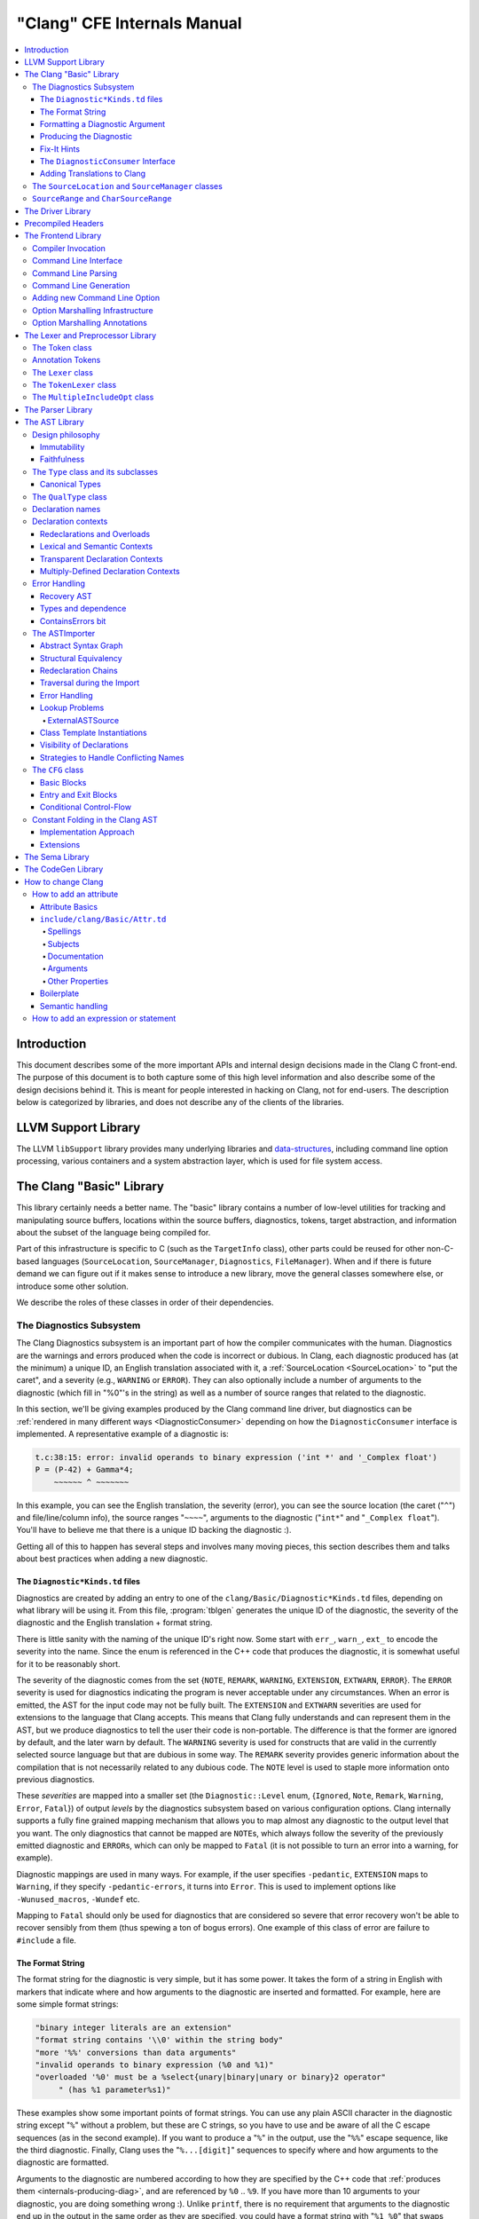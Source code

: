 ============================
"Clang" CFE Internals Manual
============================

.. contents::
   :local:

Introduction
============

This document describes some of the more important APIs and internal design
decisions made in the Clang C front-end.  The purpose of this document is to
both capture some of this high level information and also describe some of the
design decisions behind it.  This is meant for people interested in hacking on
Clang, not for end-users.  The description below is categorized by libraries,
and does not describe any of the clients of the libraries.

LLVM Support Library
====================

The LLVM ``libSupport`` library provides many underlying libraries and
`data-structures <https://llvm.org/docs/ProgrammersManual.html>`_, including
command line option processing, various containers and a system abstraction
layer, which is used for file system access.

The Clang "Basic" Library
=========================

This library certainly needs a better name.  The "basic" library contains a
number of low-level utilities for tracking and manipulating source buffers,
locations within the source buffers, diagnostics, tokens, target abstraction,
and information about the subset of the language being compiled for.

Part of this infrastructure is specific to C (such as the ``TargetInfo``
class), other parts could be reused for other non-C-based languages
(``SourceLocation``, ``SourceManager``, ``Diagnostics``, ``FileManager``).
When and if there is future demand we can figure out if it makes sense to
introduce a new library, move the general classes somewhere else, or introduce
some other solution.

We describe the roles of these classes in order of their dependencies.

The Diagnostics Subsystem
-------------------------

The Clang Diagnostics subsystem is an important part of how the compiler
communicates with the human.  Diagnostics are the warnings and errors produced
when the code is incorrect or dubious.  In Clang, each diagnostic produced has
(at the minimum) a unique ID, an English translation associated with it, a
:ref:`SourceLocation <SourceLocation>` to "put the caret", and a severity
(e.g., ``WARNING`` or ``ERROR``).  They can also optionally include a number of
arguments to the diagnostic (which fill in "%0"'s in the string) as well as a
number of source ranges that related to the diagnostic.

In this section, we'll be giving examples produced by the Clang command line
driver, but diagnostics can be :ref:`rendered in many different ways
<DiagnosticConsumer>` depending on how the ``DiagnosticConsumer`` interface is
implemented.  A representative example of a diagnostic is:

.. code-block:: text

  t.c:38:15: error: invalid operands to binary expression ('int *' and '_Complex float')
  P = (P-42) + Gamma*4;
      ~~~~~~ ^ ~~~~~~~

In this example, you can see the English translation, the severity (error), you
can see the source location (the caret ("``^``") and file/line/column info),
the source ranges "``~~~~``", arguments to the diagnostic ("``int*``" and
"``_Complex float``").  You'll have to believe me that there is a unique ID
backing the diagnostic :).

Getting all of this to happen has several steps and involves many moving
pieces, this section describes them and talks about best practices when adding
a new diagnostic.

The ``Diagnostic*Kinds.td`` files
^^^^^^^^^^^^^^^^^^^^^^^^^^^^^^^^^

Diagnostics are created by adding an entry to one of the
``clang/Basic/Diagnostic*Kinds.td`` files, depending on what library will be
using it.  From this file, :program:`tblgen` generates the unique ID of the
diagnostic, the severity of the diagnostic and the English translation + format
string.

There is little sanity with the naming of the unique ID's right now.  Some
start with ``err_``, ``warn_``, ``ext_`` to encode the severity into the name.
Since the enum is referenced in the C++ code that produces the diagnostic, it
is somewhat useful for it to be reasonably short.

The severity of the diagnostic comes from the set {``NOTE``, ``REMARK``,
``WARNING``,
``EXTENSION``, ``EXTWARN``, ``ERROR``}.  The ``ERROR`` severity is used for
diagnostics indicating the program is never acceptable under any circumstances.
When an error is emitted, the AST for the input code may not be fully built.
The ``EXTENSION`` and ``EXTWARN`` severities are used for extensions to the
language that Clang accepts.  This means that Clang fully understands and can
represent them in the AST, but we produce diagnostics to tell the user their
code is non-portable.  The difference is that the former are ignored by
default, and the later warn by default.  The ``WARNING`` severity is used for
constructs that are valid in the currently selected source language but that
are dubious in some way.  The ``REMARK`` severity provides generic information
about the compilation that is not necessarily related to any dubious code.  The
``NOTE`` level is used to staple more information onto previous diagnostics.

These *severities* are mapped into a smaller set (the ``Diagnostic::Level``
enum, {``Ignored``, ``Note``, ``Remark``, ``Warning``, ``Error``, ``Fatal``}) of
output
*levels* by the diagnostics subsystem based on various configuration options.
Clang internally supports a fully fine grained mapping mechanism that allows
you to map almost any diagnostic to the output level that you want.  The only
diagnostics that cannot be mapped are ``NOTE``\ s, which always follow the
severity of the previously emitted diagnostic and ``ERROR``\ s, which can only
be mapped to ``Fatal`` (it is not possible to turn an error into a warning, for
example).

Diagnostic mappings are used in many ways.  For example, if the user specifies
``-pedantic``, ``EXTENSION`` maps to ``Warning``, if they specify
``-pedantic-errors``, it turns into ``Error``.  This is used to implement
options like ``-Wunused_macros``, ``-Wundef`` etc.

Mapping to ``Fatal`` should only be used for diagnostics that are considered so
severe that error recovery won't be able to recover sensibly from them (thus
spewing a ton of bogus errors).  One example of this class of error are failure
to ``#include`` a file.

The Format String
^^^^^^^^^^^^^^^^^

The format string for the diagnostic is very simple, but it has some power.  It
takes the form of a string in English with markers that indicate where and how
arguments to the diagnostic are inserted and formatted.  For example, here are
some simple format strings:

.. code-block:: c++

  "binary integer literals are an extension"
  "format string contains '\\0' within the string body"
  "more '%%' conversions than data arguments"
  "invalid operands to binary expression (%0 and %1)"
  "overloaded '%0' must be a %select{unary|binary|unary or binary}2 operator"
       " (has %1 parameter%s1)"

These examples show some important points of format strings.  You can use any
plain ASCII character in the diagnostic string except "``%``" without a
problem, but these are C strings, so you have to use and be aware of all the C
escape sequences (as in the second example).  If you want to produce a "``%``"
in the output, use the "``%%``" escape sequence, like the third diagnostic.
Finally, Clang uses the "``%...[digit]``" sequences to specify where and how
arguments to the diagnostic are formatted.

Arguments to the diagnostic are numbered according to how they are specified by
the C++ code that :ref:`produces them <internals-producing-diag>`, and are
referenced by ``%0`` .. ``%9``.  If you have more than 10 arguments to your
diagnostic, you are doing something wrong :).  Unlike ``printf``, there is no
requirement that arguments to the diagnostic end up in the output in the same
order as they are specified, you could have a format string with "``%1 %0``"
that swaps them, for example.  The text in between the percent and digit are
formatting instructions.  If there are no instructions, the argument is just
turned into a string and substituted in.

Here are some "best practices" for writing the English format string:

* Keep the string short.  It should ideally fit in the 80 column limit of the
  ``DiagnosticKinds.td`` file.  This avoids the diagnostic wrapping when
  printed, and forces you to think about the important point you are conveying
  with the diagnostic.
* Take advantage of location information.  The user will be able to see the
  line and location of the caret, so you don't need to tell them that the
  problem is with the 4th argument to the function: just point to it.
* Do not capitalize the diagnostic string, and do not end it with a period.
* If you need to quote something in the diagnostic string, use single quotes.

Diagnostics should never take random English strings as arguments: you
shouldn't use "``you have a problem with %0``" and pass in things like "``your
argument``" or "``your return value``" as arguments.  Doing this prevents
:ref:`translating <internals-diag-translation>` the Clang diagnostics to other
languages (because they'll get random English words in their otherwise
localized diagnostic).  The exceptions to this are C/C++ language keywords
(e.g., ``auto``, ``const``, ``mutable``, etc) and C/C++ operators (``/=``).
Note that things like "pointer" and "reference" are not keywords.  On the other
hand, you *can* include anything that comes from the user's source code,
including variable names, types, labels, etc.  The "``select``" format can be
used to achieve this sort of thing in a localizable way, see below.

Formatting a Diagnostic Argument
^^^^^^^^^^^^^^^^^^^^^^^^^^^^^^^^

Arguments to diagnostics are fully typed internally, and come from a couple
different classes: integers, types, names, and random strings.  Depending on
the class of the argument, it can be optionally formatted in different ways.
This gives the ``DiagnosticConsumer`` information about what the argument means
without requiring it to use a specific presentation (consider this MVC for
Clang :).

Here are the different diagnostic argument formats currently supported by
Clang:

**"s" format**

Example:
  ``"requires %1 parameter%s1"``
Class:
  Integers
Description:
  This is a simple formatter for integers that is useful when producing English
  diagnostics.  When the integer is 1, it prints as nothing.  When the integer
  is not 1, it prints as "``s``".  This allows some simple grammatical forms to
  be to be handled correctly, and eliminates the need to use gross things like
  ``"requires %1 parameter(s)"``.

**"select" format**

Example:
  ``"must be a %select{unary|binary|unary or binary}2 operator"``
Class:
  Integers
Description:
  This format specifier is used to merge multiple related diagnostics together
  into one common one, without requiring the difference to be specified as an
  English string argument.  Instead of specifying the string, the diagnostic
  gets an integer argument and the format string selects the numbered option.
  In this case, the "``%2``" value must be an integer in the range [0..2].  If
  it is 0, it prints "unary", if it is 1 it prints "binary" if it is 2, it
  prints "unary or binary".  This allows other language translations to
  substitute reasonable words (or entire phrases) based on the semantics of the
  diagnostic instead of having to do things textually.  The selected string
  does undergo formatting.

**"plural" format**

Example:
  ``"you have %1 %plural{1:mouse|:mice}1 connected to your computer"``
Class:
  Integers
Description:
  This is a formatter for complex plural forms.  It is designed to handle even
  the requirements of languages with very complex plural forms, as many Baltic
  languages have.  The argument consists of a series of expression/form pairs,
  separated by ":", where the first form whose expression evaluates to true is
  the result of the modifier.

  An expression can be empty, in which case it is always true.  See the example
  at the top.  Otherwise, it is a series of one or more numeric conditions,
  separated by ",".  If any condition matches, the expression matches.  Each
  numeric condition can take one of three forms.

  * number: A simple decimal number matches if the argument is the same as the
    number.  Example: ``"%plural{1:mouse|:mice}4"``
  * range: A range in square brackets matches if the argument is within the
    range.  Then range is inclusive on both ends.  Example:
    ``"%plural{0:none|1:one|[2,5]:some|:many}2"``
  * modulo: A modulo operator is followed by a number, and equals sign and
    either a number or a range.  The tests are the same as for plain numbers
    and ranges, but the argument is taken modulo the number first.  Example:
    ``"%plural{%100=0:even hundred|%100=[1,50]:lower half|:everything else}1"``

  The parser is very unforgiving.  A syntax error, even whitespace, will abort,
  as will a failure to match the argument against any expression.

**"ordinal" format**

Example:
  ``"ambiguity in %ordinal0 argument"``
Class:
  Integers
Description:
  This is a formatter which represents the argument number as an ordinal: the
  value ``1`` becomes ``1st``, ``3`` becomes ``3rd``, and so on.  Values less
  than ``1`` are not supported.  This formatter is currently hard-coded to use
  English ordinals.

**"objcclass" format**

Example:
  ``"method %objcclass0 not found"``
Class:
  ``DeclarationName``
Description:
  This is a simple formatter that indicates the ``DeclarationName`` corresponds
  to an Objective-C class method selector.  As such, it prints the selector
  with a leading "``+``".

**"objcinstance" format**

Example:
  ``"method %objcinstance0 not found"``
Class:
  ``DeclarationName``
Description:
  This is a simple formatter that indicates the ``DeclarationName`` corresponds
  to an Objective-C instance method selector.  As such, it prints the selector
  with a leading "``-``".

**"q" format**

Example:
  ``"candidate found by name lookup is %q0"``
Class:
  ``NamedDecl *``
Description:
  This formatter indicates that the fully-qualified name of the declaration
  should be printed, e.g., "``std::vector``" rather than "``vector``".

**"diff" format**

Example:
  ``"no known conversion %diff{from $ to $|from argument type to parameter type}1,2"``
Class:
  ``QualType``
Description:
  This formatter takes two ``QualType``\ s and attempts to print a template
  difference between the two.  If tree printing is off, the text inside the
  braces before the pipe is printed, with the formatted text replacing the $.
  If tree printing is on, the text after the pipe is printed and a type tree is
  printed after the diagnostic message.

It is really easy to add format specifiers to the Clang diagnostics system, but
they should be discussed before they are added.  If you are creating a lot of
repetitive diagnostics and/or have an idea for a useful formatter, please bring
it up on the cfe-dev mailing list.

**"sub" format**

Example:
  Given the following record definition of type ``TextSubstitution``:

  .. code-block:: text

    def select_ovl_candidate : TextSubstitution<
      "%select{function|constructor}0%select{| template| %2}1">;

  which can be used as

  .. code-block:: text

    def note_ovl_candidate : Note<
      "candidate %sub{select_ovl_candidate}3,2,1 not viable">;

  and will act as if it was written
  ``"candidate %select{function|constructor}3%select{| template| %1}2 not viable"``.
Description:
  This format specifier is used to avoid repeating strings verbatim in multiple
  diagnostics. The argument to ``%sub`` must name a ``TextSubstitution`` tblgen
  record. The substitution must specify all arguments used by the substitution,
  and the modifier indexes in the substitution are re-numbered accordingly. The
  substituted text must itself be a valid format string before substitution.

.. _internals-producing-diag:

Producing the Diagnostic
^^^^^^^^^^^^^^^^^^^^^^^^

Now that you've created the diagnostic in the ``Diagnostic*Kinds.td`` file, you
need to write the code that detects the condition in question and emits the new
diagnostic.  Various components of Clang (e.g., the preprocessor, ``Sema``,
etc.) provide a helper function named "``Diag``".  It creates a diagnostic and
accepts the arguments, ranges, and other information that goes along with it.

For example, the binary expression error comes from code like this:

.. code-block:: c++

  if (various things that are bad)
    Diag(Loc, diag::err_typecheck_invalid_operands)
      << lex->getType() << rex->getType()
      << lex->getSourceRange() << rex->getSourceRange();

This shows that use of the ``Diag`` method: it takes a location (a
:ref:`SourceLocation <SourceLocation>` object) and a diagnostic enum value
(which matches the name from ``Diagnostic*Kinds.td``).  If the diagnostic takes
arguments, they are specified with the ``<<`` operator: the first argument
becomes ``%0``, the second becomes ``%1``, etc.  The diagnostic interface
allows you to specify arguments of many different types, including ``int`` and
``unsigned`` for integer arguments, ``const char*`` and ``std::string`` for
string arguments, ``DeclarationName`` and ``const IdentifierInfo *`` for names,
``QualType`` for types, etc.  ``SourceRange``\ s are also specified with the
``<<`` operator, but do not have a specific ordering requirement.

As you can see, adding and producing a diagnostic is pretty straightforward.
The hard part is deciding exactly what you need to say to help the user,
picking a suitable wording, and providing the information needed to format it
correctly.  The good news is that the call site that issues a diagnostic should
be completely independent of how the diagnostic is formatted and in what
language it is rendered.

Fix-It Hints
^^^^^^^^^^^^

In some cases, the front end emits diagnostics when it is clear that some small
change to the source code would fix the problem.  For example, a missing
semicolon at the end of a statement or a use of deprecated syntax that is
easily rewritten into a more modern form.  Clang tries very hard to emit the
diagnostic and recover gracefully in these and other cases.

However, for these cases where the fix is obvious, the diagnostic can be
annotated with a hint (referred to as a "fix-it hint") that describes how to
change the code referenced by the diagnostic to fix the problem.  For example,
it might add the missing semicolon at the end of the statement or rewrite the
use of a deprecated construct into something more palatable.  Here is one such
example from the C++ front end, where we warn about the right-shift operator
changing meaning from C++98 to C++11:

.. code-block:: text

  test.cpp:3:7: warning: use of right-shift operator ('>>') in template argument
                         will require parentheses in C++11
  A<100 >> 2> *a;
        ^
    (       )

Here, the fix-it hint is suggesting that parentheses be added, and showing
exactly where those parentheses would be inserted into the source code.  The
fix-it hints themselves describe what changes to make to the source code in an
abstract manner, which the text diagnostic printer renders as a line of
"insertions" below the caret line.  :ref:`Other diagnostic clients
<DiagnosticConsumer>` might choose to render the code differently (e.g., as
markup inline) or even give the user the ability to automatically fix the
problem.

Fix-it hints on errors and warnings need to obey these rules:

* Since they are automatically applied if ``-Xclang -fixit`` is passed to the
  driver, they should only be used when it's very likely they match the user's
  intent.
* Clang must recover from errors as if the fix-it had been applied.
* Fix-it hints on a warning must not change the meaning of the code.
  However, a hint may clarify the meaning as intentional, for example by adding
  parentheses when the precedence of operators isn't obvious.

If a fix-it can't obey these rules, put the fix-it on a note.  Fix-its on notes
are not applied automatically.

All fix-it hints are described by the ``FixItHint`` class, instances of which
should be attached to the diagnostic using the ``<<`` operator in the same way
that highlighted source ranges and arguments are passed to the diagnostic.
Fix-it hints can be created with one of three constructors:

* ``FixItHint::CreateInsertion(Loc, Code)``

    Specifies that the given ``Code`` (a string) should be inserted before the
    source location ``Loc``.

* ``FixItHint::CreateRemoval(Range)``

    Specifies that the code in the given source ``Range`` should be removed.

* ``FixItHint::CreateReplacement(Range, Code)``

    Specifies that the code in the given source ``Range`` should be removed,
    and replaced with the given ``Code`` string.

.. _DiagnosticConsumer:

The ``DiagnosticConsumer`` Interface
^^^^^^^^^^^^^^^^^^^^^^^^^^^^^^^^^^^^

Once code generates a diagnostic with all of the arguments and the rest of the
relevant information, Clang needs to know what to do with it.  As previously
mentioned, the diagnostic machinery goes through some filtering to map a
severity onto a diagnostic level, then (assuming the diagnostic is not mapped
to "``Ignore``") it invokes an object that implements the ``DiagnosticConsumer``
interface with the information.

It is possible to implement this interface in many different ways.  For
example, the normal Clang ``DiagnosticConsumer`` (named
``TextDiagnosticPrinter``) turns the arguments into strings (according to the
various formatting rules), prints out the file/line/column information and the
string, then prints out the line of code, the source ranges, and the caret.
However, this behavior isn't required.

Another implementation of the ``DiagnosticConsumer`` interface is the
``TextDiagnosticBuffer`` class, which is used when Clang is in ``-verify``
mode.  Instead of formatting and printing out the diagnostics, this
implementation just captures and remembers the diagnostics as they fly by.
Then ``-verify`` compares the list of produced diagnostics to the list of
expected ones.  If they disagree, it prints out its own output.  Full
documentation for the ``-verify`` mode can be found in the Clang API
documentation for `VerifyDiagnosticConsumer
</doxygen/classclang_1_1VerifyDiagnosticConsumer.html#details>`_.

There are many other possible implementations of this interface, and this is
why we prefer diagnostics to pass down rich structured information in
arguments.  For example, an HTML output might want declaration names be
linkified to where they come from in the source.  Another example is that a GUI
might let you click on typedefs to expand them.  This application would want to
pass significantly more information about types through to the GUI than a
simple flat string.  The interface allows this to happen.

.. _internals-diag-translation:

Adding Translations to Clang
^^^^^^^^^^^^^^^^^^^^^^^^^^^^

Not possible yet! Diagnostic strings should be written in UTF-8, the client can
translate to the relevant code page if needed.  Each translation completely
replaces the format string for the diagnostic.

.. _SourceLocation:
.. _SourceManager:

The ``SourceLocation`` and ``SourceManager`` classes
----------------------------------------------------

Strangely enough, the ``SourceLocation`` class represents a location within the
source code of the program.  Important design points include:

#. ``sizeof(SourceLocation)`` must be extremely small, as these are embedded
   into many AST nodes and are passed around often.  Currently it is 32 bits.
#. ``SourceLocation`` must be a simple value object that can be efficiently
   copied.
#. We should be able to represent a source location for any byte of any input
   file.  This includes in the middle of tokens, in whitespace, in trigraphs,
   etc.
#. A ``SourceLocation`` must encode the current ``#include`` stack that was
   active when the location was processed.  For example, if the location
   corresponds to a token, it should contain the set of ``#include``\ s active
   when the token was lexed.  This allows us to print the ``#include`` stack
   for a diagnostic.
#. ``SourceLocation`` must be able to describe macro expansions, capturing both
   the ultimate instantiation point and the source of the original character
   data.

In practice, the ``SourceLocation`` works together with the ``SourceManager``
class to encode two pieces of information about a location: its spelling
location and its expansion location.  For most tokens, these will be the
same.  However, for a macro expansion (or tokens that came from a ``_Pragma``
directive) these will describe the location of the characters corresponding to
the token and the location where the token was used (i.e., the macro
expansion point or the location of the ``_Pragma`` itself).

The Clang front-end inherently depends on the location of a token being tracked
correctly.  If it is ever incorrect, the front-end may get confused and die.
The reason for this is that the notion of the "spelling" of a ``Token`` in
Clang depends on being able to find the original input characters for the
token.  This concept maps directly to the "spelling location" for the token.

``SourceRange`` and ``CharSourceRange``
---------------------------------------

.. mostly taken from https://lists.llvm.org/pipermail/cfe-dev/2010-August/010595.html

Clang represents most source ranges by [first, last], where "first" and "last"
each point to the beginning of their respective tokens.  For example consider
the ``SourceRange`` of the following statement:

.. code-block:: text

  x = foo + bar;
  ^first    ^last

To map from this representation to a character-based representation, the "last"
location needs to be adjusted to point to (or past) the end of that token with
either ``Lexer::MeasureTokenLength()`` or ``Lexer::getLocForEndOfToken()``.  For
the rare cases where character-level source ranges information is needed we use
the ``CharSourceRange`` class.

The Driver Library
==================

The clang Driver and library are documented :doc:`here <DriverInternals>`.

Precompiled Headers
===================

Clang supports precompiled headers (:doc:`PCH <PCHInternals>`), which  uses a
serialized representation of Clang's internal data structures, encoded with the
`LLVM bitstream format <https://llvm.org/docs/BitCodeFormat.html>`_.

The Frontend Library
====================

The Frontend library contains functionality useful for building tools on top of
the Clang libraries, for example several methods for outputting diagnostics.

Compiler Invocation
-------------------

One of the classes provided by the Frontend library is ``CompilerInvocation``,
which holds information that describe current invocation of the Clang frontend.
The information typically comes from the command line constructed by the Clang
driver or from clients performing custom initialization. The data structure is
split into logical units used by different parts of the compiler, for example
``PreprocessorOptions``, ``LanguageOptions`` or ``CodeGenOptions``.

Command Line Interface
----------------------

The command line interface of the Clang ``-cc1`` frontend is defined alongside
the driver options in ``clang/Driver/Options.td``. The information making up an
option definition includes its prefix and name (for example ``-std=``), form and
position of the option value, help text, aliases and more. Each option may
belong to a certain group and can be marked with zero or more flags. Options
accepted by the ``-cc1`` frontend are marked with the ``CC1Option`` flag.

Command Line Parsing
--------------------

Option definitions are processed by the ``-gen-opt-parser-defs`` tablegen
backend during early stages of the build. Options are then used for querying an
instance ``llvm::opt::ArgList``, a wrapper around the command line arguments.
This is done in the Clang driver to construct individual jobs based on the
driver arguments and also in the ``CompilerInvocation::CreateFromArgs`` function
that parses the ``-cc1`` frontend arguments.

Command Line Generation
-----------------------

Any valid ``CompilerInvocation`` created from a ``-cc1`` command line  can be
also serialized back into semantically equivalent command line in a
deterministic manner. This enables features such as implicitly discovered,
explicitly built modules.

..
  TODO: Create and link corresponding section in Modules.rst.

Adding new Command Line Option
------------------------------

When adding a new command line option, the first place of interest is the header
file declaring the corresponding options class (e.g. ``CodeGenOptions.h`` for
command line option that affects the code generation). Create new member
variable for the option value:

.. code-block:: diff

    class CodeGenOptions : public CodeGenOptionsBase {

  +   /// List of dynamic shared object files to be loaded as pass plugins.
  +   std::vector<std::string> PassPlugins;

    }

Next, declare the command line interface of the option in the tablegen file
``clang/include/clang/Driver/Options.td``. This is done by instantiating the
``Option`` class (defined in ``llvm/include/llvm/Option/OptParser.td``). The
instance is typically created through one of the helper classes that encode the
acceptable ways to specify the option value on the command line:

* ``Flag`` - the option does not accept any value,
* ``Joined`` - the value must immediately follow the option name within the same
  argument,
* ``Separate`` - the value must follow the option name in the next command line
  argument,
* ``JoinedOrSeparate`` - the value can be specified either as ``Joined`` or
  ``Separate``,
* ``CommaJoined`` - the values are comma-separated and must immediately follow
  the option name within the same argument (see ``Wl,`` for an example).

The helper classes take a list of acceptable prefixes of the option (e.g.
``"-"``, ``"--"`` or ``"/"``) and the option name:

.. code-block:: diff

    // Options.td

  + def fpass_plugin_EQ : Joined<["-"], "fpass-plugin=">;

Then, specify additional attributes via mix-ins:

* ``HelpText`` holds the text that will be printed besides the option name when
  the user requests help (e.g. via ``clang --help``).
* ``Group`` specifies the "category" of options this option belongs to. This is
  used by various tools to filter certain options of interest.
* ``Flags`` may contain a number of "tags" associated with the option. This
  enables more granular filtering than the ``Group`` attribute.
* ``Alias`` denotes that the option is an alias of another option. This may be
  combined with ``AliasArgs`` that holds the implied value.

.. code-block:: diff

    // Options.td

    def fpass_plugin_EQ : Joined<["-"], "fpass-plugin=">,
  +   Group<f_Group>, Flags<[CC1Option]>,
  +   HelpText<"Load pass plugin from a dynamic shared object file.">;

New options are recognized by the Clang driver unless marked with the
``NoDriverOption`` flag. On the other hand, options intended for the ``-cc1``
frontend must be explicitly marked with the ``CC1Option`` flag.

Next, parse (or manufacture) the command line arguments in the Clang driver and
use them to construct the ``-cc1`` job:

.. code-block:: diff

    void Clang::ConstructJob(const ArgList &Args /*...*/) const {
      ArgStringList CmdArgs;
      // ... 

  +   for (const Arg *A : Args.filtered(OPT_fpass_plugin_EQ)) {
  +     CmdArgs.push_back(Args.MakeArgString(Twine("-fpass-plugin=") + A->getValue()));
  +     A->claim();
  +   }
    }

The last step is implementing the ``-cc1`` command line argument
parsing/generation that initializes/serializes the option class (in our case
``CodeGenOptions``) stored within ``CompilerInvocation``. This can be done
automatically by using the marshalling annotations on the option definition:

.. code-block:: diff

    // Options.td

    def fpass_plugin_EQ : Joined<["-"], "fpass-plugin=">,
      Group<f_Group>, Flags<[CC1Option]>,
      HelpText<"Load pass plugin from a dynamic shared object file.">,
  +   MarshallingInfoStringVector<CodeGenOpts<"PassPlugins">>;

Inner workings of the system are introduced in the :ref:`marshalling
infrastructure <OptionMarshalling>` section and the available annotations are
listed :ref:`here <OptionMarshallingAnnotations>`.

In case the marshalling infrastructure does not support the desired semantics,
consider simplifying it to fit the existing model. This makes the command line
more uniform and reduces the amount of custom, manually written code. Remember
that the ``-cc1`` command line interface is intended only for Clang developers,
meaning it does not need to mirror the driver interface, maintain backward
compatibility or be compatible with GCC.

If the option semantics cannot be encoded via marshalling annotations, you can
resort to parsing/serializing the command line arguments manually:

.. code-block:: diff

    // CompilerInvocation.cpp

    static bool ParseCodeGenArgs(CodeGenOptions &Opts, ArgList &Args /*...*/) {
      // ...

  +   Opts.PassPlugins = Args.getAllArgValues(OPT_fpass_plugin_EQ);
    }

    static void GenerateCodeGenArgs(const CodeGenOptions &Opts,
                                    SmallVectorImpl<const char *> &Args,
                                    CompilerInvocation::StringAllocator SA /*...*/) {
      // ...

  +   for (const std::string &PassPlugin : Opts.PassPlugins)
  +     GenerateArg(Args, OPT_fpass_plugin_EQ, PassPlugin, SA);
    }

Finally, you can specify the argument on the command line:
``clang -fpass-plugin=a -fpass-plugin=b`` and use the new member variable as
desired.

.. code-block:: diff

    void EmitAssemblyHelper::EmitAssemblyWithNewPassManager(/*...*/) {
      // ...
  +   for (auto &PluginFN : CodeGenOpts.PassPlugins)
  +     if (auto PassPlugin = PassPlugin::Load(PluginFN))
  +        PassPlugin->registerPassBuilderCallbacks(PB);
    }

.. _OptionMarshalling:

Option Marshalling Infrastructure
---------------------------------

The option marshalling infrastructure automates the parsing of command line
arguments into ``CompilerInvocation`` and their generation from
``CompilerInvocation``. The system replaces lots of repetitive C++ code with
simple, declarative tablegen annotations and it's being used for the majority of
the ``-cc1`` command line interface. This section provides an overview of the
system.

To read and modify contents of ``CompilerInvocation``, the marshalling system
uses key paths, which are declared in two steps. First, a tablegen definition
for the ``CompilerInvocation`` member is created by inheriting from
``KeyPathAndMacro``:

.. code-block:: text

  // Options.td

  class LangOpts<string field> : KeyPathAndMacro<"LangOpts->", field, "LANG_"> {}
  //                   CompilerInvocation member  ^^^^^^^^^^
  //                                    OPTION_WITH_MARSHALLING prefix ^^^^^

The first argument to the parent class is the beginning of the key path that
references the ``CompilerInvocation`` member. This argument ends with ``->`` if
the member is a pointer type or with ``.`` if it's a value type. The child class
takes a single parameter ``field`` that is forwarded as the second argument to
the base class. The child class can then be used like so:
``LangOpts<"IgnoreExceptions">``, constructing a key path to the field
``LangOpts->IgnoreExceptions``. The third argument passed to the parent class is
a string that the tablegen backend uses as a prefix to the
``OPTION_WITH_MARSHALLING`` macro. Using the key path as a mix-in on an
``Option`` instance instructs the backend to generate the following code:

.. code-block:: c++

  // Options.inc

  #ifdef LANG_OPTION_WITH_MARSHALLING
  LANG_OPTION_WITH_MARSHALLING([...], LangOpts->IgnoreExceptions, [...])
  #endif // LANG_OPTION_WITH_MARSHALLING

Such definition can be used used in the function for parsing and generating
command line:

.. code-block:: c++

  // clang/lib/Frontend/CompilerInvoation.cpp

  bool CompilerInvocation::ParseLangArgs(LangOptions *LangOpts, ArgList &Args,
                                         DiagnosticsEngine &Diags) {
    bool Success = true;

  #define LANG_OPTION_WITH_MARSHALLING(                                          \
      PREFIX_TYPE, NAME, ID, KIND, GROUP, ALIAS, ALIASARGS, FLAGS, PARAM,        \
      HELPTEXT, METAVAR, VALUES, SPELLING, SHOULD_PARSE, ALWAYS_EMIT, KEYPATH,   \
      DEFAULT_VALUE, IMPLIED_CHECK, IMPLIED_VALUE, NORMALIZER, DENORMALIZER,     \
      MERGER, EXTRACTOR, TABLE_INDEX)                                            \
    PARSE_OPTION_WITH_MARSHALLING(Args, Diags, Success, ID, FLAGS, PARAM,        \
                                  SHOULD_PARSE, KEYPATH, DEFAULT_VALUE,          \
                                  IMPLIED_CHECK, IMPLIED_VALUE, NORMALIZER,      \
                                  MERGER, TABLE_INDEX)
  #include "clang/Driver/Options.inc"
  #undef LANG_OPTION_WITH_MARSHALLING

    // ...

    return Success;
  }

  void CompilerInvocation::GenerateLangArgs(LangOptions *LangOpts,
                                            SmallVectorImpl<const char *> &Args,
                                            StringAllocator SA) {
  #define LANG_OPTION_WITH_MARSHALLING(                                          \
      PREFIX_TYPE, NAME, ID, KIND, GROUP, ALIAS, ALIASARGS, FLAGS, PARAM,        \
      HELPTEXT, METAVAR, VALUES, SPELLING, SHOULD_PARSE, ALWAYS_EMIT, KEYPATH,   \
      DEFAULT_VALUE, IMPLIED_CHECK, IMPLIED_VALUE, NORMALIZER, DENORMALIZER,     \
      MERGER, EXTRACTOR, TABLE_INDEX)                                            \
    GENERATE_OPTION_WITH_MARSHALLING(                                            \
        Args, SA, KIND, FLAGS, SPELLING, ALWAYS_EMIT, KEYPATH, DEFAULT_VALUE,    \
        IMPLIED_CHECK, IMPLIED_VALUE, DENORMALIZER, EXTRACTOR, TABLE_INDEX)
  #include "clang/Driver/Options.inc"
  #undef LANG_OPTION_WITH_MARSHALLING

    // ...
  }

The ``PARSE_OPTION_WITH_MARSHALLING`` and ``GENERATE_OPTION_WITH_MARSHALLING``
macros are defined in ``CompilerInvocation.cpp`` and they implement the generic
algorithm for parsing and generating command line arguments.

.. _OptionMarshallingAnnotations:

Option Marshalling Annotations
------------------------------

How does the tablegen backend know what to put in place of ``[...]`` in the
generated ``Options.inc``? This is specified by the ``Marshalling`` utilities
described below. All of them take a key path argument and possibly other
information required for parsing or generating the command line argument.

**Positive Flag**

The key path defaults to ``false`` and is set to ``true`` when the flag is
present on command line.

.. code-block:: text

  def fignore_exceptions : Flag<["-"], "fignore-exceptions">, Flags<[CC1Option]>,
    MarshallingInfoFlag<LangOpts<"IgnoreExceptions">>;

**Negative Flag**

The key path defaults to ``true`` and is set to ``false`` when the flag is
present on command line.

.. code-block:: text

  def fno_verbose_asm : Flag<["-"], "fno-verbose-asm">, Flags<[CC1Option]>,
    MarshallingInfoNegativeFlag<CodeGenOpts<"AsmVerbose">>;

**Negative and Positive Flag**

The key path defaults to the specified value (``false``, ``true`` or some
boolean value that's statically unknown in the tablegen file). Then, the key
path is set to the value associated with the flag that appears last on command
line.

.. code-block:: text

  defm legacy_pass_manager : BoolOption<"f", "legacy-pass-manager",
    CodeGenOpts<"LegacyPassManager">, DefaultFalse,
    PosFlag<SetTrue, [], "Use the legacy pass manager in LLVM">,
    NegFlag<SetFalse, [], "Use the new pass manager in LLVM">,
    BothFlags<[CC1Option]>>;

With most such pair of flags, the ``-cc1`` frontend accepts only the flag that
changes the default key path value. The Clang driver is responsible for
accepting both and either forwarding the changing flag or discarding the flag
that would just set the key path to its default.

The first argument to ``BoolOption`` is a prefix that is used to construct the
full names of both flags. The positive flag would then be named
``flegacy-pass-manager`` and the negative ``fno-legacy-pass-manager``.
``BoolOption`` also implies the ``-`` prefix for both flags. It's also possible
to use ``BoolFOption`` that implies the ``"f"`` prefix and ``Group<f_Group>``.
The ``PosFlag`` and ``NegFlag`` classes hold the associated boolean value, an
array of elements passed to the ``Flag`` class and the help text. The optional
``BothFlags`` class holds an array of ``Flag`` elements that are common for both
the positive and negative flag and their common help text suffix.

**String**

The key path defaults to the specified string, or an empty one, if omitted. When
the option appears on the command line, the argument value is simply copied.

.. code-block:: text

  def isysroot : JoinedOrSeparate<["-"], "isysroot">, Flags<[CC1Option]>,
    MarshallingInfoString<HeaderSearchOpts<"Sysroot">, [{"/"}]>;

**List of Strings**

The key path defaults to an empty ``std::vector<std::string>``. Values specified
with each appearance of the option on the command line are appended to the
vector.

.. code-block:: text

  def frewrite_map_file : Separate<["-"], "frewrite-map-file">, Flags<[CC1Option]>,
    MarshallingInfoStringVector<CodeGenOpts<"RewriteMapFiles">>;

**Integer**

The key path defaults to the specified integer value, or ``0`` if omitted. When
the option appears on the command line, its value gets parsed by ``llvm::APInt``
and the result is assigned to the key path on success.

.. code-block:: text

  def mstack_probe_size : Joined<["-"], "mstack-probe-size=">, Flags<[CC1Option]>,
    MarshallingInfoInt<CodeGenOpts<"StackProbeSize">, "4096">;

**Enumeration**

The key path defaults to the value specified in ``MarshallingInfoEnum`` prefixed
by the contents of ``NormalizedValuesScope`` and ``::``. This ensures correct
reference to an enum case is formed even if the enum resides in different
namespace or is an enum class. If the value present on command line does not
match any of the comma-separated values from ``Values``, an error diagnostics is
issued. Otherwise, the corresponding element from ``NormalizedValues`` at the
same index is assigned to the key path (also correctly scoped). The number of
comma-separated string values and elements of the array within
``NormalizedValues`` must match.

.. code-block:: text

  def mthread_model : Separate<["-"], "mthread-model">, Flags<[CC1Option]>,
    Values<"posix,single">, NormalizedValues<["POSIX", "Single"]>,
    NormalizedValuesScope<"LangOptions::ThreadModelKind">,
    MarshallingInfoEnum<LangOpts<"ThreadModel">, "POSIX">;

..
  Intentionally omitting MarshallingInfoBitfieldFlag. It's adding some
  complexity to the marshalling infrastructure and might be removed.

It is also possible to define relationships between options.

**Implication**

The key path defaults to the default value from the primary ``Marshalling``
annotation. Then, if any of the elements of ``ImpliedByAnyOf`` evaluate to true,
the key path value is changed to the specified value or ``true`` if missing.
Finally, the command line is parsed according to the primary annotation.

.. code-block:: text

  def fms_extensions : Flag<["-"], "fms-extensions">, Flags<[CC1Option]>,
    MarshallingInfoFlag<LangOpts<"MicrosoftExt">>,
    ImpliedByAnyOf<[fms_compatibility.KeyPath], "true">;

**Condition**

The option is parsed only if the expression in ``ShouldParseIf`` evaluates to
true.

.. code-block:: text

  def fopenmp_enable_irbuilder : Flag<["-"], "fopenmp-enable-irbuilder">, Flags<[CC1Option]>,
    MarshallingInfoFlag<LangOpts<"OpenMPIRBuilder">>,
    ShouldParseIf<fopenmp.KeyPath>;

The Lexer and Preprocessor Library
==================================

The Lexer library contains several tightly-connected classes that are involved
with the nasty process of lexing and preprocessing C source code.  The main
interface to this library for outside clients is the large ``Preprocessor``
class.  It contains the various pieces of state that are required to coherently
read tokens out of a translation unit.

The core interface to the ``Preprocessor`` object (once it is set up) is the
``Preprocessor::Lex`` method, which returns the next :ref:`Token <Token>` from
the preprocessor stream.  There are two types of token providers that the
preprocessor is capable of reading from: a buffer lexer (provided by the
:ref:`Lexer <Lexer>` class) and a buffered token stream (provided by the
:ref:`TokenLexer <TokenLexer>` class).

.. _Token:

The Token class
---------------

The ``Token`` class is used to represent a single lexed token.  Tokens are
intended to be used by the lexer/preprocess and parser libraries, but are not
intended to live beyond them (for example, they should not live in the ASTs).

Tokens most often live on the stack (or some other location that is efficient
to access) as the parser is running, but occasionally do get buffered up.  For
example, macro definitions are stored as a series of tokens, and the C++
front-end periodically needs to buffer tokens up for tentative parsing and
various pieces of look-ahead.  As such, the size of a ``Token`` matters.  On a
32-bit system, ``sizeof(Token)`` is currently 16 bytes.

Tokens occur in two forms: :ref:`annotation tokens <AnnotationToken>` and
normal tokens.  Normal tokens are those returned by the lexer, annotation
tokens represent semantic information and are produced by the parser, replacing
normal tokens in the token stream.  Normal tokens contain the following
information:

* **A SourceLocation** --- This indicates the location of the start of the
  token.

* **A length** --- This stores the length of the token as stored in the
  ``SourceBuffer``.  For tokens that include them, this length includes
  trigraphs and escaped newlines which are ignored by later phases of the
  compiler.  By pointing into the original source buffer, it is always possible
  to get the original spelling of a token completely accurately.

* **IdentifierInfo** --- If a token takes the form of an identifier, and if
  identifier lookup was enabled when the token was lexed (e.g., the lexer was
  not reading in "raw" mode) this contains a pointer to the unique hash value
  for the identifier.  Because the lookup happens before keyword
  identification, this field is set even for language keywords like "``for``".

* **TokenKind** --- This indicates the kind of token as classified by the
  lexer.  This includes things like ``tok::starequal`` (for the "``*=``"
  operator), ``tok::ampamp`` for the "``&&``" token, and keyword values (e.g.,
  ``tok::kw_for``) for identifiers that correspond to keywords.  Note that
  some tokens can be spelled multiple ways.  For example, C++ supports
  "operator keywords", where things like "``and``" are treated exactly like the
  "``&&``" operator.  In these cases, the kind value is set to ``tok::ampamp``,
  which is good for the parser, which doesn't have to consider both forms.  For
  something that cares about which form is used (e.g., the preprocessor
  "stringize" operator) the spelling indicates the original form.

* **Flags** --- There are currently four flags tracked by the
  lexer/preprocessor system on a per-token basis:

  #. **StartOfLine** --- This was the first token that occurred on its input
     source line.
  #. **LeadingSpace** --- There was a space character either immediately before
     the token or transitively before the token as it was expanded through a
     macro.  The definition of this flag is very closely defined by the
     stringizing requirements of the preprocessor.
  #. **DisableExpand** --- This flag is used internally to the preprocessor to
     represent identifier tokens which have macro expansion disabled.  This
     prevents them from being considered as candidates for macro expansion ever
     in the future.
  #. **NeedsCleaning** --- This flag is set if the original spelling for the
     token includes a trigraph or escaped newline.  Since this is uncommon,
     many pieces of code can fast-path on tokens that did not need cleaning.

One interesting (and somewhat unusual) aspect of normal tokens is that they
don't contain any semantic information about the lexed value.  For example, if
the token was a pp-number token, we do not represent the value of the number
that was lexed (this is left for later pieces of code to decide).
Additionally, the lexer library has no notion of typedef names vs variable
names: both are returned as identifiers, and the parser is left to decide
whether a specific identifier is a typedef or a variable (tracking this
requires scope information among other things).  The parser can do this
translation by replacing tokens returned by the preprocessor with "Annotation
Tokens".

.. _AnnotationToken:

Annotation Tokens
-----------------

Annotation tokens are tokens that are synthesized by the parser and injected
into the preprocessor's token stream (replacing existing tokens) to record
semantic information found by the parser.  For example, if "``foo``" is found
to be a typedef, the "``foo``" ``tok::identifier`` token is replaced with an
``tok::annot_typename``.  This is useful for a couple of reasons: 1) this makes
it easy to handle qualified type names (e.g., "``foo::bar::baz<42>::t``") in
C++ as a single "token" in the parser.  2) if the parser backtracks, the
reparse does not need to redo semantic analysis to determine whether a token
sequence is a variable, type, template, etc.

Annotation tokens are created by the parser and reinjected into the parser's
token stream (when backtracking is enabled).  Because they can only exist in
tokens that the preprocessor-proper is done with, it doesn't need to keep
around flags like "start of line" that the preprocessor uses to do its job.
Additionally, an annotation token may "cover" a sequence of preprocessor tokens
(e.g., "``a::b::c``" is five preprocessor tokens).  As such, the valid fields
of an annotation token are different than the fields for a normal token (but
they are multiplexed into the normal ``Token`` fields):

* **SourceLocation "Location"** --- The ``SourceLocation`` for the annotation
  token indicates the first token replaced by the annotation token.  In the
  example above, it would be the location of the "``a``" identifier.
* **SourceLocation "AnnotationEndLoc"** --- This holds the location of the last
  token replaced with the annotation token.  In the example above, it would be
  the location of the "``c``" identifier.
* **void* "AnnotationValue"** --- This contains an opaque object that the
  parser gets from ``Sema``.  The parser merely preserves the information for
  ``Sema`` to later interpret based on the annotation token kind.
* **TokenKind "Kind"** --- This indicates the kind of Annotation token this is.
  See below for the different valid kinds.

Annotation tokens currently come in three kinds:

#. **tok::annot_typename**: This annotation token represents a resolved
   typename token that is potentially qualified.  The ``AnnotationValue`` field
   contains the ``QualType`` returned by ``Sema::getTypeName()``, possibly with
   source location information attached.
#. **tok::annot_cxxscope**: This annotation token represents a C++ scope
   specifier, such as "``A::B::``".  This corresponds to the grammar
   productions "*::*" and "*:: [opt] nested-name-specifier*".  The
   ``AnnotationValue`` pointer is a ``NestedNameSpecifier *`` returned by the
   ``Sema::ActOnCXXGlobalScopeSpecifier`` and
   ``Sema::ActOnCXXNestedNameSpecifier`` callbacks.
#. **tok::annot_template_id**: This annotation token represents a C++
   template-id such as "``foo<int, 4>``", where "``foo``" is the name of a
   template.  The ``AnnotationValue`` pointer is a pointer to a ``malloc``'d
   ``TemplateIdAnnotation`` object.  Depending on the context, a parsed
   template-id that names a type might become a typename annotation token (if
   all we care about is the named type, e.g., because it occurs in a type
   specifier) or might remain a template-id token (if we want to retain more
   source location information or produce a new type, e.g., in a declaration of
   a class template specialization).  template-id annotation tokens that refer
   to a type can be "upgraded" to typename annotation tokens by the parser.

As mentioned above, annotation tokens are not returned by the preprocessor,
they are formed on demand by the parser.  This means that the parser has to be
aware of cases where an annotation could occur and form it where appropriate.
This is somewhat similar to how the parser handles Translation Phase 6 of C99:
String Concatenation (see C99 5.1.1.2).  In the case of string concatenation,
the preprocessor just returns distinct ``tok::string_literal`` and
``tok::wide_string_literal`` tokens and the parser eats a sequence of them
wherever the grammar indicates that a string literal can occur.

In order to do this, whenever the parser expects a ``tok::identifier`` or
``tok::coloncolon``, it should call the ``TryAnnotateTypeOrScopeToken`` or
``TryAnnotateCXXScopeToken`` methods to form the annotation token.  These
methods will maximally form the specified annotation tokens and replace the
current token with them, if applicable.  If the current tokens is not valid for
an annotation token, it will remain an identifier or "``::``" token.

.. _Lexer:

The ``Lexer`` class
-------------------

The ``Lexer`` class provides the mechanics of lexing tokens out of a source
buffer and deciding what they mean.  The ``Lexer`` is complicated by the fact
that it operates on raw buffers that have not had spelling eliminated (this is
a necessity to get decent performance), but this is countered with careful
coding as well as standard performance techniques (for example, the comment
handling code is vectorized on X86 and PowerPC hosts).

The lexer has a couple of interesting modal features:

* The lexer can operate in "raw" mode.  This mode has several features that
  make it possible to quickly lex the file (e.g., it stops identifier lookup,
  doesn't specially handle preprocessor tokens, handles EOF differently, etc).
  This mode is used for lexing within an "``#if 0``" block, for example.
* The lexer can capture and return comments as tokens.  This is required to
  support the ``-C`` preprocessor mode, which passes comments through, and is
  used by the diagnostic checker to identifier expect-error annotations.
* The lexer can be in ``ParsingFilename`` mode, which happens when
  preprocessing after reading a ``#include`` directive.  This mode changes the
  parsing of "``<``" to return an "angled string" instead of a bunch of tokens
  for each thing within the filename.
* When parsing a preprocessor directive (after "``#``") the
  ``ParsingPreprocessorDirective`` mode is entered.  This changes the parser to
  return EOD at a newline.
* The ``Lexer`` uses a ``LangOptions`` object to know whether trigraphs are
  enabled, whether C++ or ObjC keywords are recognized, etc.

In addition to these modes, the lexer keeps track of a couple of other features
that are local to a lexed buffer, which change as the buffer is lexed:

* The ``Lexer`` uses ``BufferPtr`` to keep track of the current character being
  lexed.
* The ``Lexer`` uses ``IsAtStartOfLine`` to keep track of whether the next
  lexed token will start with its "start of line" bit set.
* The ``Lexer`` keeps track of the current "``#if``" directives that are active
  (which can be nested).
* The ``Lexer`` keeps track of an :ref:`MultipleIncludeOpt
  <MultipleIncludeOpt>` object, which is used to detect whether the buffer uses
  the standard "``#ifndef XX`` / ``#define XX``" idiom to prevent multiple
  inclusion.  If a buffer does, subsequent includes can be ignored if the
  "``XX``" macro is defined.

.. _TokenLexer:

The ``TokenLexer`` class
------------------------

The ``TokenLexer`` class is a token provider that returns tokens from a list of
tokens that came from somewhere else.  It typically used for two things: 1)
returning tokens from a macro definition as it is being expanded 2) returning
tokens from an arbitrary buffer of tokens.  The later use is used by
``_Pragma`` and will most likely be used to handle unbounded look-ahead for the
C++ parser.

.. _MultipleIncludeOpt:

The ``MultipleIncludeOpt`` class
--------------------------------

The ``MultipleIncludeOpt`` class implements a really simple little state
machine that is used to detect the standard "``#ifndef XX`` / ``#define XX``"
idiom that people typically use to prevent multiple inclusion of headers.  If a
buffer uses this idiom and is subsequently ``#include``'d, the preprocessor can
simply check to see whether the guarding condition is defined or not.  If so,
the preprocessor can completely ignore the include of the header.

.. _Parser:

The Parser Library
==================

This library contains a recursive-descent parser that polls tokens from the
preprocessor and notifies a client of the parsing progress.

Historically, the parser used to talk to an abstract ``Action`` interface that
had virtual methods for parse events, for example ``ActOnBinOp()``.  When Clang
grew C++ support, the parser stopped supporting general ``Action`` clients --
it now always talks to the :ref:`Sema library <Sema>`.  However, the Parser
still accesses AST objects only through opaque types like ``ExprResult`` and
``StmtResult``.  Only :ref:`Sema <Sema>` looks at the AST node contents of these
wrappers.

.. _AST:

The AST Library
===============

.. _ASTPhilosophy:

Design philosophy
-----------------

Immutability
^^^^^^^^^^^^

Clang AST nodes (types, declarations, statements, expressions, and so on) are
generally designed to be immutable once created. This provides a number of key
benefits:

  * Canonicalization of the "meaning" of nodes is possible as soon as the nodes
    are created, and is not invalidated by later addition of more information.
    For example, we :ref:`canonicalize types <CanonicalType>`, and use a
    canonicalized representation of expressions when determining whether two
    function template declarations involving dependent expressions declare the
    same entity.
  * AST nodes can be reused when they have the same meaning. For example, we
    reuse ``Type`` nodes when representing the same type (but maintain separate
    ``TypeLoc``\s for each instance where a type is written), and we reuse
    non-dependent ``Stmt`` and ``Expr`` nodes across instantiations of a
    template.
  * Serialization and deserialization of the AST to/from AST files is simpler:
    we do not need to track modifications made to AST nodes imported from AST
    files and serialize separate "update records".

There are unfortunately exceptions to this general approach, such as:

  * The first declaration of a redeclarable entity maintains a pointer to the
    most recent declaration of that entity, which naturally needs to change as
    more declarations are parsed.
  * Name lookup tables in declaration contexts change after the namespace
    declaration is formed.
  * We attempt to maintain only a single declaration for an instantiation of a
    template, rather than having distinct declarations for an instantiation of
    the declaration versus the definition, so template instantiation often
    updates parts of existing declarations.
  * Some parts of declarations are required to be instantiated separately (this
    includes default arguments and exception specifications), and such
    instantiations update the existing declaration.

These cases tend to be fragile; mutable AST state should be avoided where
possible.

As a consequence of this design principle, we typically do not provide setters
for AST state. (Some are provided for short-term modifications intended to be
used immediately after an AST node is created and before it's "published" as
part of the complete AST, or where language semantics require after-the-fact
updates.)

Faithfulness
^^^^^^^^^^^^

The AST intends to provide a representation of the program that is faithful to
the original source. We intend for it to be possible to write refactoring tools
using only information stored in, or easily reconstructible from, the Clang AST.
This means that the AST representation should either not desugar source-level
constructs to simpler forms, or -- where made necessary by language semantics
or a clear engineering tradeoff -- should desugar minimally and wrap the result
in a construct representing the original source form.

For example, ``CXXForRangeStmt`` directly represents the syntactic form of a
range-based for statement, but also holds a semantic representation of the
range declaration and iterator declarations. It does not contain a
fully-desugared ``ForStmt``, however.

Some AST nodes (for example, ``ParenExpr``) represent only syntax, and others
(for example, ``ImplicitCastExpr``) represent only semantics, but most nodes
will represent a combination of syntax and associated semantics. Inheritance
is typically used when representing different (but related) syntaxes for nodes
with the same or similar semantics.

.. _Type:

The ``Type`` class and its subclasses
-------------------------------------

The ``Type`` class (and its subclasses) are an important part of the AST.
Types are accessed through the ``ASTContext`` class, which implicitly creates
and uniques them as they are needed.  Types have a couple of non-obvious
features: 1) they do not capture type qualifiers like ``const`` or ``volatile``
(see :ref:`QualType <QualType>`), and 2) they implicitly capture typedef
information.  Once created, types are immutable (unlike decls).

Typedefs in C make semantic analysis a bit more complex than it would be without
them.  The issue is that we want to capture typedef information and represent it
in the AST perfectly, but the semantics of operations need to "see through"
typedefs.  For example, consider this code:

.. code-block:: c++

  void func() {
    typedef int foo;
    foo X, *Y;
    typedef foo *bar;
    bar Z;
    *X; // error
    **Y; // error
    **Z; // error
  }

The code above is illegal, and thus we expect there to be diagnostics emitted
on the annotated lines.  In this example, we expect to get:

.. code-block:: text

  test.c:6:1: error: indirection requires pointer operand ('foo' invalid)
    *X; // error
    ^~
  test.c:7:1: error: indirection requires pointer operand ('foo' invalid)
    **Y; // error
    ^~~
  test.c:8:1: error: indirection requires pointer operand ('foo' invalid)
    **Z; // error
    ^~~

While this example is somewhat silly, it illustrates the point: we want to
retain typedef information where possible, so that we can emit errors about
"``std::string``" instead of "``std::basic_string<char, std:...``".  Doing this
requires properly keeping typedef information (for example, the type of ``X``
is "``foo``", not "``int``"), and requires properly propagating it through the
various operators (for example, the type of ``*Y`` is "``foo``", not
"``int``").  In order to retain this information, the type of these expressions
is an instance of the ``TypedefType`` class, which indicates that the type of
these expressions is a typedef for "``foo``".

Representing types like this is great for diagnostics, because the
user-specified type is always immediately available.  There are two problems
with this: first, various semantic checks need to make judgements about the
*actual structure* of a type, ignoring typedefs.  Second, we need an efficient
way to query whether two types are structurally identical to each other,
ignoring typedefs.  The solution to both of these problems is the idea of
canonical types.

.. _CanonicalType:

Canonical Types
^^^^^^^^^^^^^^^

Every instance of the ``Type`` class contains a canonical type pointer.  For
simple types with no typedefs involved (e.g., "``int``", "``int*``",
"``int**``"), the type just points to itself.  For types that have a typedef
somewhere in their structure (e.g., "``foo``", "``foo*``", "``foo**``",
"``bar``"), the canonical type pointer points to their structurally equivalent
type without any typedefs (e.g., "``int``", "``int*``", "``int**``", and
"``int*``" respectively).

This design provides a constant time operation (dereferencing the canonical type
pointer) that gives us access to the structure of types.  For example, we can
trivially tell that "``bar``" and "``foo*``" are the same type by dereferencing
their canonical type pointers and doing a pointer comparison (they both point
to the single "``int*``" type).

Canonical types and typedef types bring up some complexities that must be
carefully managed.  Specifically, the ``isa``/``cast``/``dyn_cast`` operators
generally shouldn't be used in code that is inspecting the AST.  For example,
when type checking the indirection operator (unary "``*``" on a pointer), the
type checker must verify that the operand has a pointer type.  It would not be
correct to check that with "``isa<PointerType>(SubExpr->getType())``", because
this predicate would fail if the subexpression had a typedef type.

The solution to this problem are a set of helper methods on ``Type``, used to
check their properties.  In this case, it would be correct to use
"``SubExpr->getType()->isPointerType()``" to do the check.  This predicate will
return true if the *canonical type is a pointer*, which is true any time the
type is structurally a pointer type.  The only hard part here is remembering
not to use the ``isa``/``cast``/``dyn_cast`` operations.

The second problem we face is how to get access to the pointer type once we
know it exists.  To continue the example, the result type of the indirection
operator is the pointee type of the subexpression.  In order to determine the
type, we need to get the instance of ``PointerType`` that best captures the
typedef information in the program.  If the type of the expression is literally
a ``PointerType``, we can return that, otherwise we have to dig through the
typedefs to find the pointer type.  For example, if the subexpression had type
"``foo*``", we could return that type as the result.  If the subexpression had
type "``bar``", we want to return "``foo*``" (note that we do *not* want
"``int*``").  In order to provide all of this, ``Type`` has a
``getAsPointerType()`` method that checks whether the type is structurally a
``PointerType`` and, if so, returns the best one.  If not, it returns a null
pointer.

This structure is somewhat mystical, but after meditating on it, it will make
sense to you :).

.. _QualType:

The ``QualType`` class
----------------------

The ``QualType`` class is designed as a trivial value class that is small,
passed by-value and is efficient to query.  The idea of ``QualType`` is that it
stores the type qualifiers (``const``, ``volatile``, ``restrict``, plus some
extended qualifiers required by language extensions) separately from the types
themselves.  ``QualType`` is conceptually a pair of "``Type*``" and the bits
for these type qualifiers.

By storing the type qualifiers as bits in the conceptual pair, it is extremely
efficient to get the set of qualifiers on a ``QualType`` (just return the field
of the pair), add a type qualifier (which is a trivial constant-time operation
that sets a bit), and remove one or more type qualifiers (just return a
``QualType`` with the bitfield set to empty).

Further, because the bits are stored outside of the type itself, we do not need
to create duplicates of types with different sets of qualifiers (i.e. there is
only a single heap allocated "``int``" type: "``const int``" and "``volatile
const int``" both point to the same heap allocated "``int``" type).  This
reduces the heap size used to represent bits and also means we do not have to
consider qualifiers when uniquing types (:ref:`Type <Type>` does not even
contain qualifiers).

In practice, the two most common type qualifiers (``const`` and ``restrict``)
are stored in the low bits of the pointer to the ``Type`` object, together with
a flag indicating whether extended qualifiers are present (which must be
heap-allocated).  This means that ``QualType`` is exactly the same size as a
pointer.

.. _DeclarationName:

Declaration names
-----------------

The ``DeclarationName`` class represents the name of a declaration in Clang.
Declarations in the C family of languages can take several different forms.
Most declarations are named by simple identifiers, e.g., "``f``" and "``x``" in
the function declaration ``f(int x)``.  In C++, declaration names can also name
class constructors ("``Class``" in ``struct Class { Class(); }``), class
destructors ("``~Class``"), overloaded operator names ("``operator+``"), and
conversion functions ("``operator void const *``").  In Objective-C,
declaration names can refer to the names of Objective-C methods, which involve
the method name and the parameters, collectively called a *selector*, e.g.,
"``setWidth:height:``".  Since all of these kinds of entities --- variables,
functions, Objective-C methods, C++ constructors, destructors, and operators
--- are represented as subclasses of Clang's common ``NamedDecl`` class,
``DeclarationName`` is designed to efficiently represent any kind of name.

Given a ``DeclarationName`` ``N``, ``N.getNameKind()`` will produce a value
that describes what kind of name ``N`` stores.  There are 10 options (all of
the names are inside the ``DeclarationName`` class).

``Identifier``

  The name is a simple identifier.  Use ``N.getAsIdentifierInfo()`` to retrieve
  the corresponding ``IdentifierInfo*`` pointing to the actual identifier.

``ObjCZeroArgSelector``, ``ObjCOneArgSelector``, ``ObjCMultiArgSelector``

  The name is an Objective-C selector, which can be retrieved as a ``Selector``
  instance via ``N.getObjCSelector()``.  The three possible name kinds for
  Objective-C reflect an optimization within the ``DeclarationName`` class:
  both zero- and one-argument selectors are stored as a masked
  ``IdentifierInfo`` pointer, and therefore require very little space, since
  zero- and one-argument selectors are far more common than multi-argument
  selectors (which use a different structure).

``CXXConstructorName``

  The name is a C++ constructor name.  Use ``N.getCXXNameType()`` to retrieve
  the :ref:`type <QualType>` that this constructor is meant to construct.  The
  type is always the canonical type, since all constructors for a given type
  have the same name.

``CXXDestructorName``

  The name is a C++ destructor name.  Use ``N.getCXXNameType()`` to retrieve
  the :ref:`type <QualType>` whose destructor is being named.  This type is
  always a canonical type.

``CXXConversionFunctionName``

  The name is a C++ conversion function.  Conversion functions are named
  according to the type they convert to, e.g., "``operator void const *``".
  Use ``N.getCXXNameType()`` to retrieve the type that this conversion function
  converts to.  This type is always a canonical type.

``CXXOperatorName``

  The name is a C++ overloaded operator name.  Overloaded operators are named
  according to their spelling, e.g., "``operator+``" or "``operator new []``".
  Use ``N.getCXXOverloadedOperator()`` to retrieve the overloaded operator (a
  value of type ``OverloadedOperatorKind``).

``CXXLiteralOperatorName``

  The name is a C++11 user defined literal operator.  User defined
  Literal operators are named according to the suffix they define,
  e.g., "``_foo``" for "``operator "" _foo``".  Use
  ``N.getCXXLiteralIdentifier()`` to retrieve the corresponding
  ``IdentifierInfo*`` pointing to the identifier.

``CXXUsingDirective``

  The name is a C++ using directive.  Using directives are not really
  NamedDecls, in that they all have the same name, but they are
  implemented as such in order to store them in DeclContext
  effectively.

``DeclarationName``\ s are cheap to create, copy, and compare.  They require
only a single pointer's worth of storage in the common cases (identifiers,
zero- and one-argument Objective-C selectors) and use dense, uniqued storage
for the other kinds of names.  Two ``DeclarationName``\ s can be compared for
equality (``==``, ``!=``) using a simple bitwise comparison, can be ordered
with ``<``, ``>``, ``<=``, and ``>=`` (which provide a lexicographical ordering
for normal identifiers but an unspecified ordering for other kinds of names),
and can be placed into LLVM ``DenseMap``\ s and ``DenseSet``\ s.

``DeclarationName`` instances can be created in different ways depending on
what kind of name the instance will store.  Normal identifiers
(``IdentifierInfo`` pointers) and Objective-C selectors (``Selector``) can be
implicitly converted to ``DeclarationNames``.  Names for C++ constructors,
destructors, conversion functions, and overloaded operators can be retrieved
from the ``DeclarationNameTable``, an instance of which is available as
``ASTContext::DeclarationNames``.  The member functions
``getCXXConstructorName``, ``getCXXDestructorName``,
``getCXXConversionFunctionName``, and ``getCXXOperatorName``, respectively,
return ``DeclarationName`` instances for the four kinds of C++ special function
names.

.. _DeclContext:

Declaration contexts
--------------------

Every declaration in a program exists within some *declaration context*, such
as a translation unit, namespace, class, or function.  Declaration contexts in
Clang are represented by the ``DeclContext`` class, from which the various
declaration-context AST nodes (``TranslationUnitDecl``, ``NamespaceDecl``,
``RecordDecl``, ``FunctionDecl``, etc.) will derive.  The ``DeclContext`` class
provides several facilities common to each declaration context:

Source-centric vs. Semantics-centric View of Declarations

  ``DeclContext`` provides two views of the declarations stored within a
  declaration context.  The source-centric view accurately represents the
  program source code as written, including multiple declarations of entities
  where present (see the section :ref:`Redeclarations and Overloads
  <Redeclarations>`), while the semantics-centric view represents the program
  semantics.  The two views are kept synchronized by semantic analysis while
  the ASTs are being constructed.

Storage of declarations within that context

  Every declaration context can contain some number of declarations.  For
  example, a C++ class (represented by ``RecordDecl``) contains various member
  functions, fields, nested types, and so on.  All of these declarations will
  be stored within the ``DeclContext``, and one can iterate over the
  declarations via [``DeclContext::decls_begin()``,
  ``DeclContext::decls_end()``).  This mechanism provides the source-centric
  view of declarations in the context.

Lookup of declarations within that context

  The ``DeclContext`` structure provides efficient name lookup for names within
  that declaration context.  For example, if ``N`` is a namespace we can look
  for the name ``N::f`` using ``DeclContext::lookup``.  The lookup itself is
  based on a lazily-constructed array (for declaration contexts with a small
  number of declarations) or hash table (for declaration contexts with more
  declarations).  The lookup operation provides the semantics-centric view of
  the declarations in the context.

Ownership of declarations

  The ``DeclContext`` owns all of the declarations that were declared within
  its declaration context, and is responsible for the management of their
  memory as well as their (de-)serialization.

All declarations are stored within a declaration context, and one can query
information about the context in which each declaration lives.  One can
retrieve the ``DeclContext`` that contains a particular ``Decl`` using
``Decl::getDeclContext``.  However, see the section
:ref:`LexicalAndSemanticContexts` for more information about how to interpret
this context information.

.. _Redeclarations:

Redeclarations and Overloads
^^^^^^^^^^^^^^^^^^^^^^^^^^^^

Within a translation unit, it is common for an entity to be declared several
times.  For example, we might declare a function "``f``" and then later
re-declare it as part of an inlined definition:

.. code-block:: c++

  void f(int x, int y, int z = 1);

  inline void f(int x, int y, int z) { /* ...  */ }

The representation of "``f``" differs in the source-centric and
semantics-centric views of a declaration context.  In the source-centric view,
all redeclarations will be present, in the order they occurred in the source
code, making this view suitable for clients that wish to see the structure of
the source code.  In the semantics-centric view, only the most recent "``f``"
will be found by the lookup, since it effectively replaces the first
declaration of "``f``".

(Note that because ``f`` can be redeclared at block scope, or in a friend
declaration, etc. it is possible that the declaration of ``f`` found by name
lookup will not be the most recent one.)

In the semantics-centric view, overloading of functions is represented
explicitly.  For example, given two declarations of a function "``g``" that are
overloaded, e.g.,

.. code-block:: c++

  void g();
  void g(int);

the ``DeclContext::lookup`` operation will return a
``DeclContext::lookup_result`` that contains a range of iterators over
declarations of "``g``".  Clients that perform semantic analysis on a program
that is not concerned with the actual source code will primarily use this
semantics-centric view.

.. _LexicalAndSemanticContexts:

Lexical and Semantic Contexts
^^^^^^^^^^^^^^^^^^^^^^^^^^^^^

Each declaration has two potentially different declaration contexts: a
*lexical* context, which corresponds to the source-centric view of the
declaration context, and a *semantic* context, which corresponds to the
semantics-centric view.  The lexical context is accessible via
``Decl::getLexicalDeclContext`` while the semantic context is accessible via
``Decl::getDeclContext``, both of which return ``DeclContext`` pointers.  For
most declarations, the two contexts are identical.  For example:

.. code-block:: c++

  class X {
  public:
    void f(int x);
  };

Here, the semantic and lexical contexts of ``X::f`` are the ``DeclContext``
associated with the class ``X`` (itself stored as a ``RecordDecl`` AST node).
However, we can now define ``X::f`` out-of-line:

.. code-block:: c++

  void X::f(int x = 17) { /* ...  */ }

This definition of "``f``" has different lexical and semantic contexts.  The
lexical context corresponds to the declaration context in which the actual
declaration occurred in the source code, e.g., the translation unit containing
``X``.  Thus, this declaration of ``X::f`` can be found by traversing the
declarations provided by [``decls_begin()``, ``decls_end()``) in the
translation unit.

The semantic context of ``X::f`` corresponds to the class ``X``, since this
member function is (semantically) a member of ``X``.  Lookup of the name ``f``
into the ``DeclContext`` associated with ``X`` will then return the definition
of ``X::f`` (including information about the default argument).

Transparent Declaration Contexts
^^^^^^^^^^^^^^^^^^^^^^^^^^^^^^^^

In C and C++, there are several contexts in which names that are logically
declared inside another declaration will actually "leak" out into the enclosing
scope from the perspective of name lookup.  The most obvious instance of this
behavior is in enumeration types, e.g.,

.. code-block:: c++

  enum Color {
    Red,
    Green,
    Blue
  };

Here, ``Color`` is an enumeration, which is a declaration context that contains
the enumerators ``Red``, ``Green``, and ``Blue``.  Thus, traversing the list of
declarations contained in the enumeration ``Color`` will yield ``Red``,
``Green``, and ``Blue``.  However, outside of the scope of ``Color`` one can
name the enumerator ``Red`` without qualifying the name, e.g.,

.. code-block:: c++

  Color c = Red;

There are other entities in C++ that provide similar behavior.  For example,
linkage specifications that use curly braces:

.. code-block:: c++

  extern "C" {
    void f(int);
    void g(int);
  }
  // f and g are visible here

For source-level accuracy, we treat the linkage specification and enumeration
type as a declaration context in which its enclosed declarations ("``Red``",
"``Green``", and "``Blue``"; "``f``" and "``g``") are declared.  However, these
declarations are visible outside of the scope of the declaration context.

These language features (and several others, described below) have roughly the
same set of requirements: declarations are declared within a particular lexical
context, but the declarations are also found via name lookup in scopes
enclosing the declaration itself.  This feature is implemented via
*transparent* declaration contexts (see
``DeclContext::isTransparentContext()``), whose declarations are visible in the
nearest enclosing non-transparent declaration context.  This means that the
lexical context of the declaration (e.g., an enumerator) will be the
transparent ``DeclContext`` itself, as will the semantic context, but the
declaration will be visible in every outer context up to and including the
first non-transparent declaration context (since transparent declaration
contexts can be nested).

The transparent ``DeclContext``\ s are:

* Enumerations (but not C++11 "scoped enumerations"):

  .. code-block:: c++

    enum Color {
      Red,
      Green,
      Blue
    };
    // Red, Green, and Blue are in scope

* C++ linkage specifications:

  .. code-block:: c++

    extern "C" {
      void f(int);
      void g(int);
    }
    // f and g are in scope

* Anonymous unions and structs:

  .. code-block:: c++

    struct LookupTable {
      bool IsVector;
      union {
        std::vector<Item> *Vector;
        std::set<Item> *Set;
      };
    };

    LookupTable LT;
    LT.Vector = 0; // Okay: finds Vector inside the unnamed union

* C++11 inline namespaces:

  .. code-block:: c++

    namespace mylib {
      inline namespace debug {
        class X;
      }
    }
    mylib::X *xp; // okay: mylib::X refers to mylib::debug::X

.. _MultiDeclContext:

Multiply-Defined Declaration Contexts
^^^^^^^^^^^^^^^^^^^^^^^^^^^^^^^^^^^^^

C++ namespaces have the interesting property that
the namespace can be defined multiple times, and the declarations provided by
each namespace definition are effectively merged (from the semantic point of
view).  For example, the following two code snippets are semantically
indistinguishable:

.. code-block:: c++

  // Snippet #1:
  namespace N {
    void f();
  }
  namespace N {
    void f(int);
  }

  // Snippet #2:
  namespace N {
    void f();
    void f(int);
  }

In Clang's representation, the source-centric view of declaration contexts will
actually have two separate ``NamespaceDecl`` nodes in Snippet #1, each of which
is a declaration context that contains a single declaration of "``f``".
However, the semantics-centric view provided by name lookup into the namespace
``N`` for "``f``" will return a ``DeclContext::lookup_result`` that contains a
range of iterators over declarations of "``f``".

``DeclContext`` manages multiply-defined declaration contexts internally.  The
function ``DeclContext::getPrimaryContext`` retrieves the "primary" context for
a given ``DeclContext`` instance, which is the ``DeclContext`` responsible for
maintaining the lookup table used for the semantics-centric view.  Given a
DeclContext, one can obtain the set of declaration contexts that are
semantically connected to this declaration context, in source order, including
this context (which will be the only result, for non-namespace contexts) via
``DeclContext::collectAllContexts``. Note that these functions are used
internally within the lookup and insertion methods of the ``DeclContext``, so
the vast majority of clients can ignore them.

Because the same entity can be defined multiple times in different modules,
it is also possible for there to be multiple definitions of (for instance)
a ``CXXRecordDecl``, all of which describe a definition of the same class.
In such a case, only one of those "definitions" is considered by Clang to be
the definiition of the class, and the others are treated as non-defining
declarations that happen to also contain member declarations. Corresponding
members in each definition of such multiply-defined classes are identified
either by redeclaration chains (if the members are ``Redeclarable``)
or by simply a pointer to the canonical declaration (if the declarations
are not ``Redeclarable`` -- in that case, a ``Mergeable`` base class is used
instead).

Error Handling
--------------

Clang produces an AST even when the code contains errors. Clang won't generate
and optimize code for it, but it's used as parsing continues to detect further
errors in the input. Clang-based tools also depend on such ASTs, and IDEs in
particular benefit from a high-quality AST for broken code.

In presence of errors, clang uses a few error-recovery strategies to present the
broken code in the AST:

- correcting errors: in cases where clang is confident about the fix, it
  provides a FixIt attaching to the error diagnostic and emits a corrected AST
  (reflecting the written code with FixIts applied). The advantage of that is to
  provide more accurate subsequent diagnostics. Typo correction is a typical
  example.
- representing invalid node: the invalid node is preserved in the AST in some
  form, e.g. when the "declaration" part of the declaration contains semantic
  errors, the Decl node is marked as invalid.
- dropping invalid node: this often happens for errors that we don’t have
  graceful recovery. Prior to Recovery AST, a mismatched-argument function call
  expression was dropped though a CallExpr was created for semantic analysis.

With these strategies, clang surfaces better diagnostics, and provides AST
consumers a rich AST reflecting the written source code as much as possible even
for broken code.

Recovery AST
^^^^^^^^^^^^

The idea of Recovery AST is to use recovery nodes which act as a placeholder to
maintain the rough structure of the parsing tree, preserve locations and
children but have no language semantics attached to them.

For example, consider the following mismatched function call:

.. code-block:: c++

   int NoArg();
   void test(int abc) {
     NoArg(abc); // oops, mismatched function arguments.
   }

Without Recovery AST, the invalid function call expression (and its child
expressions) would be dropped in the AST:

::

    |-FunctionDecl <line:1:1, col:11> NoArg 'int ()'
    `-FunctionDecl <line:2:1, line:4:1> test 'void (int)'
     |-ParmVarDecl <col:11, col:15> col:15 used abc 'int'
     `-CompoundStmt <col:20, line:4:1>


With Recovery AST, the AST looks like:

::

    |-FunctionDecl <line:1:1, col:11> NoArg 'int ()'
    `-FunctionDecl <line:2:1, line:4:1> test 'void (int)'
      |-ParmVarDecl <col:11, col:15> used abc 'int'
      `-CompoundStmt <col:20, line:4:1>
        `-RecoveryExpr <line:3:3, col:12> 'int' contains-errors
          |-UnresolvedLookupExpr <col:3> '<overloaded function type>' lvalue (ADL) = 'NoArg'
          `-DeclRefExpr <col:9> 'int' lvalue ParmVar 'abc' 'int'


An alternative is to use existing Exprs, e.g. CallExpr for the above example.
This would capture more call details (e.g. locations of parentheses) and allow
it to be treated uniformly with valid CallExprs. However, jamming the data we
have into CallExpr forces us to weaken its invariants, e.g. arg count may be
wrong. This would introduce a huge burden on consumers of the AST to handle such
"impossible" cases. So when we're representing (rather than correcting) errors,
we use a distinct recovery node type with extremely weak invariants instead.

``RecoveryExpr`` is the only recovery node so far. In practice, broken decls
need more detailed semantics preserved (the current ``Invalid`` flag works
fairly well), and completely broken statements with interesting internal
structure are rare (so dropping the statements is OK).

Types and dependence
^^^^^^^^^^^^^^^^^^^^

``RecoveryExpr`` is an ``Expr``, so it must have a type. In many cases the true
type can't really be known until the code is corrected (e.g. a call to a
function that doesn't exist). And it means that we can't properly perform type
checks on some containing constructs, such as ``return 42 + unknownFunction()``.

To model this, we generalize the concept of dependence from C++ templates to
mean dependence on a template parameter or how an error is repaired. The
``RecoveryExpr`` ``unknownFunction()`` has the totally unknown type
``DependentTy``, and this suppresses type-based analysis in the same way it
would inside a template.

In cases where we are confident about the concrete type (e.g. the return type
for a broken non-overloaded function call), the ``RecoveryExpr`` will have this
type. This allows more code to be typechecked, and produces a better AST and
more diagnostics. For example:

.. code-block:: C++

   unknownFunction().size() // .size() is a CXXDependentScopeMemberExpr
   std::string(42).size() // .size() is a resolved MemberExpr

Whether or not the ``RecoveryExpr`` has a dependent type, it is always
considered value-dependent, because its value isn't well-defined until the error
is resolved. Among other things, this means that clang doesn't emit more errors
where a RecoveryExpr is used as a constant (e.g. array size), but also won't try
to evaluate it.

ContainsErrors bit
^^^^^^^^^^^^^^^^^^

Beyond the template dependence bits, we add a new “ContainsErrors” bit to
express “Does this expression or anything within it contain errors” semantic,
this bit is always set for RecoveryExpr, and propagated to other related nodes.
This provides a fast way to query whether any (recursive) child of an expression
had an error, which is often used to improve diagnostics.

.. code-block:: C++

   // C++
   void recoveryExpr(int abc) {
    unknownFunction(); // type-dependent, value-dependent, contains-errors

    std::string(42).size(); // value-dependent, contains-errors,
                            // not type-dependent, as we know the type is std::string
   }


.. code-block:: C

   // C
   void recoveryExpr(int abc) {
     unknownVar + abc; // type-dependent, value-dependent, contains-errors
   }


The ASTImporter
---------------

The ``ASTImporter`` class imports nodes of an ``ASTContext`` into another
``ASTContext``. Please refer to the document :doc:`ASTImporter: Merging Clang
ASTs <LibASTImporter>` for an introduction. And please read through the
high-level `description of the import algorithm
<LibASTImporter.html#algorithm-of-the-import>`_, this is essential for
understanding further implementation details of the importer.

.. _templated:

Abstract Syntax Graph
^^^^^^^^^^^^^^^^^^^^^

Despite the name, the Clang AST is not a tree. It is a directed graph with
cycles. One example of a cycle is the connection between a
``ClassTemplateDecl`` and its "templated" ``CXXRecordDecl``. The *templated*
``CXXRecordDecl`` represents all the fields and methods inside the class
template, while the ``ClassTemplateDecl`` holds the information which is
related to being a template, i.e. template arguments, etc. We can get the
*templated* class (the ``CXXRecordDecl``) of a ``ClassTemplateDecl`` with
``ClassTemplateDecl::getTemplatedDecl()``. And we can get back a pointer of the
"described" class template from the *templated* class:
``CXXRecordDecl::getDescribedTemplate()``. So, this is a cycle between two
nodes: between the *templated* and the *described* node. There may be various
other kinds of cycles in the AST especially in case of declarations.

.. _structural-eq:

Structural Equivalency
^^^^^^^^^^^^^^^^^^^^^^

Importing one AST node copies that node into the destination ``ASTContext``. To
copy one node means that we create a new node in the "to" context then we set
its properties to be equal to the properties of the source node. Before the
copy, we make sure that the source node is not *structurally equivalent* to any
existing node in the destination context. If it happens to be equivalent then
we skip the copy.

The informal definition of structural equivalency is the following:
Two nodes are **structurally equivalent** if they are

- builtin types and refer to the same type, e.g. ``int`` and ``int`` are
  structurally equivalent,
- function types and all their parameters have structurally equivalent types,
- record types and all their fields in order of their definition have the same
  identifier names and structurally equivalent types,
- variable or function declarations and they have the same identifier name and
  their types are structurally equivalent.

In C, two types are structurally equivalent if they are *compatible types*. For
a formal definition of *compatible types*, please refer to 6.2.7/1 in the C11
standard. However, there is no definition for *compatible types* in the C++
standard. Still, we extend the definition of structural equivalency to
templates and their instantiations similarly: besides checking the previously
mentioned properties, we have to check for equivalent template
parameters/arguments, etc.

The structural equivalent check can be and is used independently from the
ASTImporter, e.g. the ``clang::Sema`` class uses it also.

The equivalence of nodes may depend on the equivalency of other pairs of nodes.
Thus, the check is implemented as a parallel graph traversal. We traverse
through the nodes of both graphs at the same time. The actual implementation is
similar to breadth-first-search. Let's say we start the traverse with the <A,B>
pair of nodes. Whenever the traversal reaches a pair <X,Y> then the following
statements are true:

- A and X are nodes from the same ASTContext.
- B and Y are nodes from the same ASTContext.
- A and B may or may not be from the same ASTContext.
- if A == X and B == Y (pointer equivalency) then (there is a cycle during the
  traverse)

  - A and B are structurally equivalent if and only if

    - All dependent nodes on the path from <A,B> to <X,Y> are structurally
      equivalent.

When we compare two classes or enums and one of them is incomplete or has
unloaded external lexical declarations then we cannot descend to compare their
contained declarations. So in these cases they are considered equal if they
have the same names. This is the way how we compare forward declarations with
definitions.

.. TODO Should we elaborate the actual implementation of the graph traversal,
.. which is a very weird BFS traversal?

Redeclaration Chains
^^^^^^^^^^^^^^^^^^^^

The early version of the ``ASTImporter``'s merge mechanism squashed the
declarations, i.e. it aimed to have only one declaration instead of maintaining
a whole redeclaration chain. This early approach simply skipped importing a
function prototype, but it imported a definition. To demonstrate the problem
with this approach let's consider an empty "to" context and the following
``virtual`` function declarations of ``f`` in the "from" context:

.. code-block:: c++

  struct B { virtual void f(); };
  void B::f() {} // <-- let's import this definition

If we imported the definition with the "squashing" approach then we would
end-up having one declaration which is indeed a definition, but ``isVirtual()``
returns ``false`` for it. The reason is that the definition is indeed not
virtual, it is the property of the prototype!

Consequently, we must either set the virtual flag for the definition (but then
we create a malformed AST which the parser would never create), or we import
the whole redeclaration chain of the function. The most recent version of the
``ASTImporter`` uses the latter mechanism. We do import all function
declarations - regardless if they are definitions or prototypes - in the order
as they appear in the "from" context.

.. One definition

If we have an existing definition in the "to" context, then we cannot import
another definition, we will use the existing definition. However, we can import
prototype(s): we chain the newly imported prototype(s) to the existing
definition. Whenever we import a new prototype from a third context, that will
be added to the end of the redeclaration chain. This may result in long
redeclaration chains in certain cases, e.g. if we import from several
translation units which include the same header with the prototype.

.. Squashing prototypes

To mitigate the problem of long redeclaration chains of free functions, we
could compare prototypes to see if they have the same properties and if yes
then we could merge these prototypes. The implementation of squashing of
prototypes for free functions is future work.

.. Exception: Cannot have more than 1 prototype in-class

Chaining functions this way ensures that we do copy all information from the
source AST. Nonetheless, there is a problem with member functions: While we can
have many prototypes for free functions, we must have only one prototype for a
member function.

.. code-block:: c++

  void f(); // OK
  void f(); // OK

  struct X {
    void f(); // OK
    void f(); // ERROR
  };
  void X::f() {} // OK

Thus, prototypes of member functions must be squashed, we cannot just simply
attach a new prototype to the existing in-class prototype. Consider the
following contexts:

.. code-block:: c++

  // "to" context
  struct X {
    void f(); // D0
  };

.. code-block:: c++

  // "from" context
  struct X {
    void f(); // D1
  };
  void X::f() {} // D2

When we import the prototype and the definition of ``f`` from the "from"
context, then the resulting redecl chain will look like this ``D0 -> D2'``,
where ``D2'`` is the copy of ``D2`` in the "to" context.

.. Redecl chains of other declarations

Generally speaking, when we import declarations (like enums and classes) we do
attach the newly imported declaration to the existing redeclaration chain (if
there is structural equivalency). We do not import, however, the whole
redeclaration chain as we do in case of functions. Up till now, we haven't
found any essential property of forward declarations which is similar to the
case of the virtual flag in a member function prototype. In the future, this
may change, though.

Traversal during the Import
^^^^^^^^^^^^^^^^^^^^^^^^^^^

The node specific import mechanisms are implemented in
``ASTNodeImporter::VisitNode()`` functions, e.g. ``VisitFunctionDecl()``.
When we import a declaration then first we import everything which is needed to
call the constructor of that declaration node. Everything which can be set
later is set after the node is created. For example, in case of  a
``FunctionDecl`` we first import the declaration context in which the function
is declared, then we create the ``FunctionDecl`` and only then we import the
body of the function. This means there are implicit dependencies between AST
nodes. These dependencies determine the order in which we visit nodes in the
"from" context. As with the regular graph traversal algorithms like DFS, we
keep track which nodes we have already visited in
``ASTImporter::ImportedDecls``. Whenever we create a node then we immediately
add that to the ``ImportedDecls``. We must not start the import of any other
declarations before we keep track of the newly created one. This is essential,
otherwise, we would not be able to handle circular dependencies. To enforce
this, we wrap all constructor calls of all AST nodes in
``GetImportedOrCreateDecl()``. This wrapper ensures that all newly created
declarations are immediately marked as imported; also, if a declaration is
already marked as imported then we just return its counterpart in the "to"
context. Consequently, calling a declaration's ``::Create()`` function directly
would lead to errors, please don't do that!

Even with the use of ``GetImportedOrCreateDecl()`` there is still a
probability of having an infinite import recursion if things are imported from
each other in wrong way. Imagine that during the import of ``A``, the import of
``B`` is requested before we could create the node for ``A`` (the constructor
needs a reference to ``B``). And the same could be true for the import of ``B``
(``A`` is requested to be imported before we could create the node for ``B``).
In case of the :ref:`templated-described swing <templated>` we take
extra attention to break the cyclical dependency: we import and set the
described template only after the ``CXXRecordDecl`` is created. As a best
practice, before creating the node in the "to" context, avoid importing of
other nodes which are not needed for the constructor of node ``A``.

Error Handling
^^^^^^^^^^^^^^

Every import function returns with either an ``llvm::Error`` or an
``llvm::Expected<T>`` object. This enforces to check the return value of the
import functions. If there was an error during one import then we return with
that error. (Exception: when we import the members of a class, we collect the
individual errors with each member and we concatenate them in one Error
object.) We cache these errors in cases of declarations. During the next import
call if there is an existing error we just return with that. So, clients of the
library receive an Error object, which they must check.

During import of a specific declaration, it may happen that some AST nodes had
already been created before we recognize an error. In this case, we signal back
the error to the caller, but the "to" context remains polluted with those nodes
which had been created. Ideally, those nodes should not had been created, but
that time we did not know about the error, the error happened later. Since the
AST is immutable (most of the cases we can't remove existing nodes) we choose
to mark these nodes as erroneous.

We cache the errors associated with declarations in the "from" context in
``ASTImporter::ImportDeclErrors`` and the ones which are associated with the
"to" context in ``ASTImporterSharedState::ImportErrors``. Note that, there may
be several ASTImporter objects which import into the same "to" context but from
different "from" contexts; in this case, they have to share the associated
errors of the "to" context.

When an error happens, that propagates through the call stack, through all the
dependant nodes. However, in case of dependency cycles, this is not enough,
because we strive to mark the erroneous nodes so clients can act upon. In those
cases, we have to keep track of the errors for those nodes which are
intermediate nodes of a cycle.

An **import path** is the list of the AST nodes which we visit during an Import
call. If node ``A`` depends on node ``B`` then the path contains an ``A->B``
edge. From the call stack of the import functions, we can read the very same
path.

Now imagine the following AST, where the ``->`` represents dependency in terms
of the import (all nodes are declarations).

.. code-block:: text

  A->B->C->D
     `->E

We would like to import A.
The import behaves like a DFS, so we will visit the nodes in this order: ABCDE.
During the visitation we will have the following import paths:

.. code-block:: text

  A
  AB
  ABC
  ABCD
  ABC
  AB
  ABE
  AB
  A

If during the visit of E there is an error then we set an error for E, then as
the call stack shrinks for B, then for A:

.. code-block:: text

  A
  AB
  ABC
  ABCD
  ABC
  AB
  ABE // Error! Set an error to E
  AB  // Set an error to B
  A   // Set an error to A

However, during the import we could import C and D without any error and they
are independent of A,B and E. We must not set up an error for C and D. So, at
the end of the import we have an entry in ``ImportDeclErrors`` for A,B,E but
not for C,D.

Now, what happens if there is a cycle in the import path? Let's consider this
AST:

.. code-block:: text

  A->B->C->A
     `->E

During the visitation, we will have the below import paths and if during the
visit of E there is an error then we will set up an error for E,B,A. But what's
up with C?

.. code-block:: text

  A
  AB
  ABC
  ABCA
  ABC
  AB
  ABE // Error! Set an error to E
  AB  // Set an error to B
  A   // Set an error to A

This time we know that both B and C are dependent on A. This means we must set
up an error for C too. As the call stack reverses back we get to A and we must
set up an error to all nodes which depend on A (this includes C). But C is no
longer on the import path, it just had been previously. Such a situation can
happen only if during the visitation we had a cycle. If we didn't have any
cycle, then the normal way of passing an Error object through the call stack
could handle the situation. This is why we must track cycles during the import
process for each visited declaration.

Lookup Problems
^^^^^^^^^^^^^^^

When we import a declaration from the source context then we check whether we
already have a structurally equivalent node with the same name in the "to"
context. If the "from" node is a definition and the found one is also a
definition, then we do not create a new node, instead, we mark the found node
as the imported node. If the found definition and the one we want to import
have the same name but they are structurally in-equivalent, then we have an ODR
violation in case of C++. If the "from" node is not a definition then we add
that to the redeclaration chain of the found node. This behaviour is essential
when we merge ASTs from different translation units which include the same
header file(s). For example, we want to have only one definition for the class
template ``std::vector``, even if we included ``<vector>`` in several
translation units.

To find a structurally equivalent node we can use the regular C/C++ lookup
functions: ``DeclContext::noload_lookup()`` and
``DeclContext::localUncachedLookup()``. These functions do respect the C/C++
name hiding rules, thus you cannot find certain declarations in a given
declaration context. For instance, unnamed declarations (anonymous structs),
non-first ``friend`` declarations and template specializations are hidden. This
is a problem, because if we use the regular C/C++ lookup then we create
redundant AST nodes during the merge! Also, having two instances of the same
node could result in false :ref:`structural in-equivalencies <structural-eq>`
of other nodes which depend on the duplicated node. Because of these reasons,
we created a lookup class which has the sole purpose to register all
declarations, so later they can be looked up by subsequent import requests.
This is the ``ASTImporterLookupTable`` class. This lookup table should be
shared amongst the different ``ASTImporter`` instances if they happen to import
to the very same "to" context. This is why we can use the importer specific
lookup only via the ``ASTImporterSharedState`` class.

ExternalASTSource
~~~~~~~~~~~~~~~~~

The ``ExternalASTSource`` is an abstract interface associated with the
``ASTContext`` class. It provides the ability to read the declarations stored
within a declaration context either for iteration or for name lookup. A
declaration context with an external AST source may load its declarations
on-demand. This means that the list of declarations (represented as a linked
list, the head is ``DeclContext::FirstDecl``) could be empty. However, member
functions like ``DeclContext::lookup()`` may initiate a load.

Usually, external sources are associated with precompiled headers. For example,
when we load a class from a PCH then the members are loaded only if we do want
to look up something in the class' context.

In case of LLDB, an implementation of the ``ExternalASTSource`` interface is
attached to the AST context which is related to the parsed expression. This
implementation of the ``ExternalASTSource`` interface is realized with the help
of the ``ASTImporter`` class. This way, LLDB can reuse Clang's parsing
machinery while synthesizing the underlying AST from the debug data (e.g. from
DWARF). From the view of the ``ASTImporter`` this means both the "to" and the
"from" context may have declaration contexts with external lexical storage. If
a ``DeclContext`` in the "to" AST context has external lexical storage then we
must take extra attention to work only with the already loaded declarations!
Otherwise, we would end up with an uncontrolled import process. For instance,
if we used the regular ``DeclContext::lookup()`` to find the existing
declarations in the "to" context then the ``lookup()`` call itself would
initiate a new import while we are in the middle of importing a declaration!
(By the time we initiate the lookup we haven't registered yet that we already
started to import the node of the "from" context.) This is why we use
``DeclContext::noload_lookup()`` instead.

Class Template Instantiations
^^^^^^^^^^^^^^^^^^^^^^^^^^^^^

Different translation units may have class template instantiations with the
same template arguments, but with a different set of instantiated
``MethodDecls`` and ``FieldDecls``. Consider the following files:

.. code-block:: c++

  // x.h
  template <typename T>
  struct X {
      int a{0}; // FieldDecl with InitListExpr
      X(char) : a(3) {}     // (1)
      X(int) {}             // (2)
  };

  // foo.cpp
  void foo() {
      // ClassTemplateSpec with ctor (1): FieldDecl without InitlistExpr
      X<char> xc('c');
  }

  // bar.cpp
  void bar() {
      // ClassTemplateSpec with ctor (2): FieldDecl WITH InitlistExpr
      X<char> xc(1);
  }

In ``foo.cpp`` we use the constructor with number ``(1)``, which explicitly
initializes the member ``a`` to ``3``, thus the ``InitListExpr`` ``{0}`` is not
used here and the AST node is not instantiated. However, in the case of
``bar.cpp`` we use the constructor with number ``(2)``, which does not
explicitly initialize the ``a`` member, so the default ``InitListExpr`` is
needed and thus instantiated. When we merge the AST of ``foo.cpp`` and
``bar.cpp`` we must create an AST node for the class template instantiation of
``X<char>`` which has all the required nodes. Therefore, when we find an
existing ``ClassTemplateSpecializationDecl`` then we merge the fields of the
``ClassTemplateSpecializationDecl`` in the "from" context in a way that the
``InitListExpr`` is copied if not existent yet. The same merge mechanism should
be done in the cases of instantiated default arguments and exception
specifications of functions.

.. _visibility:

Visibility of Declarations
^^^^^^^^^^^^^^^^^^^^^^^^^^

During import of a global variable with external visibility, the lookup will
find variables (with the same name) but with static visibility (linkage).
Clearly, we cannot put them into the same redeclaration chain. The same is true
the in case of functions. Also, we have to take care of other kinds of
declarations like enums, classes, etc. if they are in anonymous namespaces.
Therefore, we filter the lookup results and consider only those which have the
same visibility as the declaration we currently import.

We consider two declarations in two anonymous namespaces to have the same
visibility only if they are imported from the same AST context.

Strategies to Handle Conflicting Names
^^^^^^^^^^^^^^^^^^^^^^^^^^^^^^^^^^^^^^

During the import we lookup existing declarations with the same name. We filter
the lookup results based on their :ref:`visibility <visibility>`. If any of the
found declarations are not structurally equivalent then we bumped to a name
conflict error (ODR violation in C++). In this case, we return with an
``Error`` and we set up the ``Error`` object for the declaration. However, some
clients of the ``ASTImporter`` may require a different, perhaps less
conservative and more liberal error handling strategy.

E.g. static analysis clients may benefit if the node is created even if there
is a name conflict. During the CTU analysis of certain projects, we recognized
that there are global declarations which collide with declarations from other
translation units, but they are not referenced outside from their translation
unit. These declarations should be in an unnamed namespace ideally. If we treat
these collisions liberally then CTU analysis can find more results. Note, the
feature be able to choose between name conflict handling strategies is still an
ongoing work.

.. _CFG:

The ``CFG`` class
-----------------

The ``CFG`` class is designed to represent a source-level control-flow graph
for a single statement (``Stmt*``).  Typically instances of ``CFG`` are
constructed for function bodies (usually an instance of ``CompoundStmt``), but
can also be instantiated to represent the control-flow of any class that
subclasses ``Stmt``, which includes simple expressions.  Control-flow graphs
are especially useful for performing `flow- or path-sensitive
<https://en.wikipedia.org/wiki/Data_flow_analysis#Sensitivities>`_ program
analyses on a given function.

Basic Blocks
^^^^^^^^^^^^

Concretely, an instance of ``CFG`` is a collection of basic blocks.  Each basic
block is an instance of ``CFGBlock``, which simply contains an ordered sequence
of ``Stmt*`` (each referring to statements in the AST).  The ordering of
statements within a block indicates unconditional flow of control from one
statement to the next.  :ref:`Conditional control-flow
<ConditionalControlFlow>` is represented using edges between basic blocks.  The
statements within a given ``CFGBlock`` can be traversed using the
``CFGBlock::*iterator`` interface.

A ``CFG`` object owns the instances of ``CFGBlock`` within the control-flow
graph it represents.  Each ``CFGBlock`` within a CFG is also uniquely numbered
(accessible via ``CFGBlock::getBlockID()``).  Currently the number is based on
the ordering the blocks were created, but no assumptions should be made on how
``CFGBlocks`` are numbered other than their numbers are unique and that they
are numbered from 0..N-1 (where N is the number of basic blocks in the CFG).

Entry and Exit Blocks
^^^^^^^^^^^^^^^^^^^^^

Each instance of ``CFG`` contains two special blocks: an *entry* block
(accessible via ``CFG::getEntry()``), which has no incoming edges, and an
*exit* block (accessible via ``CFG::getExit()``), which has no outgoing edges.
Neither block contains any statements, and they serve the role of providing a
clear entrance and exit for a body of code such as a function body.  The
presence of these empty blocks greatly simplifies the implementation of many
analyses built on top of CFGs.

.. _ConditionalControlFlow:

Conditional Control-Flow
^^^^^^^^^^^^^^^^^^^^^^^^

Conditional control-flow (such as those induced by if-statements and loops) is
represented as edges between ``CFGBlocks``.  Because different C language
constructs can induce control-flow, each ``CFGBlock`` also records an extra
``Stmt*`` that represents the *terminator* of the block.  A terminator is
simply the statement that caused the control-flow, and is used to identify the
nature of the conditional control-flow between blocks.  For example, in the
case of an if-statement, the terminator refers to the ``IfStmt`` object in the
AST that represented the given branch.

To illustrate, consider the following code example:

.. code-block:: c++

  int foo(int x) {
    x = x + 1;
    if (x > 2)
      x++;
    else {
      x += 2;
      x *= 2;
    }

    return x;
  }

After invoking the parser+semantic analyzer on this code fragment, the AST of
the body of ``foo`` is referenced by a single ``Stmt*``.  We can then construct
an instance of ``CFG`` representing the control-flow graph of this function
body by single call to a static class method:

.. code-block:: c++

  Stmt *FooBody = ...
  std::unique_ptr<CFG> FooCFG = CFG::buildCFG(FooBody);

Along with providing an interface to iterate over its ``CFGBlocks``, the
``CFG`` class also provides methods that are useful for debugging and
visualizing CFGs.  For example, the method ``CFG::dump()`` dumps a
pretty-printed version of the CFG to standard error.  This is especially useful
when one is using a debugger such as gdb.  For example, here is the output of
``FooCFG->dump()``:

.. code-block:: text

 [ B5 (ENTRY) ]
    Predecessors (0):
    Successors (1): B4

 [ B4 ]
    1: x = x + 1
    2: (x > 2)
    T: if [B4.2]
    Predecessors (1): B5
    Successors (2): B3 B2

 [ B3 ]
    1: x++
    Predecessors (1): B4
    Successors (1): B1

 [ B2 ]
    1: x += 2
    2: x *= 2
    Predecessors (1): B4
    Successors (1): B1

 [ B1 ]
    1: return x;
    Predecessors (2): B2 B3
    Successors (1): B0

 [ B0 (EXIT) ]
    Predecessors (1): B1
    Successors (0):

For each block, the pretty-printed output displays for each block the number of
*predecessor* blocks (blocks that have outgoing control-flow to the given
block) and *successor* blocks (blocks that have control-flow that have incoming
control-flow from the given block).  We can also clearly see the special entry
and exit blocks at the beginning and end of the pretty-printed output.  For the
entry block (block B5), the number of predecessor blocks is 0, while for the
exit block (block B0) the number of successor blocks is 0.

The most interesting block here is B4, whose outgoing control-flow represents
the branching caused by the sole if-statement in ``foo``.  Of particular
interest is the second statement in the block, ``(x > 2)``, and the terminator,
printed as ``if [B4.2]``.  The second statement represents the evaluation of
the condition of the if-statement, which occurs before the actual branching of
control-flow.  Within the ``CFGBlock`` for B4, the ``Stmt*`` for the second
statement refers to the actual expression in the AST for ``(x > 2)``.  Thus
pointers to subclasses of ``Expr`` can appear in the list of statements in a
block, and not just subclasses of ``Stmt`` that refer to proper C statements.

The terminator of block B4 is a pointer to the ``IfStmt`` object in the AST.
The pretty-printer outputs ``if [B4.2]`` because the condition expression of
the if-statement has an actual place in the basic block, and thus the
terminator is essentially *referring* to the expression that is the second
statement of block B4 (i.e., B4.2).  In this manner, conditions for
control-flow (which also includes conditions for loops and switch statements)
are hoisted into the actual basic block.

.. Implicit Control-Flow
.. ^^^^^^^^^^^^^^^^^^^^^

.. A key design principle of the ``CFG`` class was to not require any
.. transformations to the AST in order to represent control-flow.  Thus the
.. ``CFG`` does not perform any "lowering" of the statements in an AST: loops
.. are not transformed into guarded gotos, short-circuit operations are not
.. converted to a set of if-statements, and so on.

Constant Folding in the Clang AST
---------------------------------

There are several places where constants and constant folding matter a lot to
the Clang front-end.  First, in general, we prefer the AST to retain the source
code as close to how the user wrote it as possible.  This means that if they
wrote "``5+4``", we want to keep the addition and two constants in the AST, we
don't want to fold to "``9``".  This means that constant folding in various
ways turns into a tree walk that needs to handle the various cases.

However, there are places in both C and C++ that require constants to be
folded.  For example, the C standard defines what an "integer constant
expression" (i-c-e) is with very precise and specific requirements.  The
language then requires i-c-e's in a lot of places (for example, the size of a
bitfield, the value for a case statement, etc).  For these, we have to be able
to constant fold the constants, to do semantic checks (e.g., verify bitfield
size is non-negative and that case statements aren't duplicated).  We aim for
Clang to be very pedantic about this, diagnosing cases when the code does not
use an i-c-e where one is required, but accepting the code unless running with
``-pedantic-errors``.

Things get a little bit more tricky when it comes to compatibility with
real-world source code.  Specifically, GCC has historically accepted a huge
superset of expressions as i-c-e's, and a lot of real world code depends on
this unfortunate accident of history (including, e.g., the glibc system
headers).  GCC accepts anything its "fold" optimizer is capable of reducing to
an integer constant, which means that the definition of what it accepts changes
as its optimizer does.  One example is that GCC accepts things like "``case
X-X:``" even when ``X`` is a variable, because it can fold this to 0.

Another issue are how constants interact with the extensions we support, such
as ``__builtin_constant_p``, ``__builtin_inf``, ``__extension__`` and many
others.  C99 obviously does not specify the semantics of any of these
extensions, and the definition of i-c-e does not include them.  However, these
extensions are often used in real code, and we have to have a way to reason
about them.

Finally, this is not just a problem for semantic analysis.  The code generator
and other clients have to be able to fold constants (e.g., to initialize global
variables) and have to handle a superset of what C99 allows.  Further, these
clients can benefit from extended information.  For example, we know that
"``foo() || 1``" always evaluates to ``true``, but we can't replace the
expression with ``true`` because it has side effects.

Implementation Approach
^^^^^^^^^^^^^^^^^^^^^^^

After trying several different approaches, we've finally converged on a design
(Note, at the time of this writing, not all of this has been implemented,
consider this a design goal!).  Our basic approach is to define a single
recursive evaluation method (``Expr::Evaluate``), which is implemented
in ``AST/ExprConstant.cpp``.  Given an expression with "scalar" type (integer,
fp, complex, or pointer) this method returns the following information:

* Whether the expression is an integer constant expression, a general constant
  that was folded but has no side effects, a general constant that was folded
  but that does have side effects, or an uncomputable/unfoldable value.
* If the expression was computable in any way, this method returns the
  ``APValue`` for the result of the expression.
* If the expression is not evaluatable at all, this method returns information
  on one of the problems with the expression.  This includes a
  ``SourceLocation`` for where the problem is, and a diagnostic ID that explains
  the problem.  The diagnostic should have ``ERROR`` type.
* If the expression is not an integer constant expression, this method returns
  information on one of the problems with the expression.  This includes a
  ``SourceLocation`` for where the problem is, and a diagnostic ID that
  explains the problem.  The diagnostic should have ``EXTENSION`` type.

This information gives various clients the flexibility that they want, and we
will eventually have some helper methods for various extensions.  For example,
``Sema`` should have a ``Sema::VerifyIntegerConstantExpression`` method, which
calls ``Evaluate`` on the expression.  If the expression is not foldable, the
error is emitted, and it would return ``true``.  If the expression is not an
i-c-e, the ``EXTENSION`` diagnostic is emitted.  Finally it would return
``false`` to indicate that the AST is OK.

Other clients can use the information in other ways, for example, codegen can
just use expressions that are foldable in any way.

Extensions
^^^^^^^^^^

This section describes how some of the various extensions Clang supports
interacts with constant evaluation:

* ``__extension__``: The expression form of this extension causes any
  evaluatable subexpression to be accepted as an integer constant expression.
* ``__builtin_constant_p``: This returns true (as an integer constant
  expression) if the operand evaluates to either a numeric value (that is, not
  a pointer cast to integral type) of integral, enumeration, floating or
  complex type, or if it evaluates to the address of the first character of a
  string literal (possibly cast to some other type).  As a special case, if
  ``__builtin_constant_p`` is the (potentially parenthesized) condition of a
  conditional operator expression ("``?:``"), only the true side of the
  conditional operator is considered, and it is evaluated with full constant
  folding.
* ``__builtin_choose_expr``: The condition is required to be an integer
  constant expression, but we accept any constant as an "extension of an
  extension".  This only evaluates one operand depending on which way the
  condition evaluates.
* ``__builtin_classify_type``: This always returns an integer constant
  expression.
* ``__builtin_inf, nan, ...``: These are treated just like a floating-point
  literal.
* ``__builtin_abs, copysign, ...``: These are constant folded as general
  constant expressions.
* ``__builtin_strlen`` and ``strlen``: These are constant folded as integer
  constant expressions if the argument is a string literal.

.. _Sema:

The Sema Library
================

This library is called by the :ref:`Parser library <Parser>` during parsing to
do semantic analysis of the input.  For valid programs, Sema builds an AST for
parsed constructs.

.. _CodeGen:

The CodeGen Library
===================

CodeGen takes an :ref:`AST <AST>` as input and produces `LLVM IR code
<//llvm.org/docs/LangRef.html>`_ from it.

How to change Clang
===================

How to add an attribute
-----------------------
Attributes are a form of metadata that can be attached to a program construct,
allowing the programmer to pass semantic information along to the compiler for
various uses. For example, attributes may be used to alter the code generation
for a program construct, or to provide extra semantic information for static
analysis. This document explains how to add a custom attribute to Clang.
Documentation on existing attributes can be found `here
<//clang.llvm.org/docs/AttributeReference.html>`_.

Attribute Basics
^^^^^^^^^^^^^^^^
Attributes in Clang are handled in three stages: parsing into a parsed attribute
representation, conversion from a parsed attribute into a semantic attribute,
and then the semantic handling of the attribute.

Parsing of the attribute is determined by the various syntactic forms attributes
can take, such as GNU, C++11, and Microsoft style attributes, as well as other
information provided by the table definition of the attribute. Ultimately, the
parsed representation of an attribute object is an ``ParsedAttr`` object.
These parsed attributes chain together as a list of parsed attributes attached
to a declarator or declaration specifier. The parsing of attributes is handled
automatically by Clang, except for attributes spelled as keywords. When
implementing a keyword attribute, the parsing of the keyword and creation of the
``ParsedAttr`` object must be done manually.

Eventually, ``Sema::ProcessDeclAttributeList()`` is called with a ``Decl`` and
an ``ParsedAttr``, at which point the parsed attribute can be transformed
into a semantic attribute. The process by which a parsed attribute is converted
into a semantic attribute depends on the attribute definition and semantic
requirements of the attribute. The end result, however, is that the semantic
attribute object is attached to the ``Decl`` object, and can be obtained by a
call to ``Decl::getAttr<T>()``.

The structure of the semantic attribute is also governed by the attribute
definition given in Attr.td. This definition is used to automatically generate
functionality used for the implementation of the attribute, such as a class
derived from ``clang::Attr``, information for the parser to use, automated
semantic checking for some attributes, etc.


``include/clang/Basic/Attr.td``
^^^^^^^^^^^^^^^^^^^^^^^^^^^^^^^
The first step to adding a new attribute to Clang is to add its definition to
`include/clang/Basic/Attr.td
<https://github.com/llvm/llvm-project/blob/main/clang/include/clang/Basic/Attr.td>`_.
This tablegen definition must derive from the ``Attr`` (tablegen, not
semantic) type, or one of its derivatives. Most attributes will derive from the
``InheritableAttr`` type, which specifies that the attribute can be inherited by
later redeclarations of the ``Decl`` it is associated with.
``InheritableParamAttr`` is similar to ``InheritableAttr``, except that the
attribute is written on a parameter instead of a declaration. If the attribute
is intended to apply to a type instead of a declaration, such an attribute
should derive from ``TypeAttr``, and will generally not be given an AST
representation. (Note that this document does not cover the creation of type
attributes.) An attribute that inherits from ``IgnoredAttr`` is parsed, but will
generate an ignored attribute diagnostic when used, which may be useful when an
attribute is supported by another vendor but not supported by clang.

The definition will specify several key pieces of information, such as the
semantic name of the attribute, the spellings the attribute supports, the
arguments the attribute expects, and more. Most members of the ``Attr`` tablegen
type do not require definitions in the derived definition as the default
suffice. However, every attribute must specify at least a spelling list, a
subject list, and a documentation list.

Spellings
~~~~~~~~~
All attributes are required to specify a spelling list that denotes the ways in
which the attribute can be spelled. For instance, a single semantic attribute
may have a keyword spelling, as well as a C++11 spelling and a GNU spelling. An
empty spelling list is also permissible and may be useful for attributes which
are created implicitly. The following spellings are accepted:

  ============  ================================================================
  Spelling      Description
  ============  ================================================================
  ``GNU``       Spelled with a GNU-style ``__attribute__((attr))`` syntax and
                placement.
  ``CXX11``     Spelled with a C++-style ``[[attr]]`` syntax with an optional
                vendor-specific namespace.
  ``C2x``       Spelled with a C-style ``[[attr]]`` syntax with an optional
                vendor-specific namespace.
  ``Declspec``  Spelled with a Microsoft-style ``__declspec(attr)`` syntax.
  ``Keyword``   The attribute is spelled as a keyword, and required custom
                parsing.
  ``GCC``       Specifies two spellings: the first is a GNU-style spelling, and
                the second is a C++-style spelling with the ``gnu`` namespace.
                Attributes should only specify this spelling for attributes
                supported by GCC.
  ``Clang``     Specifies two or three spellings: the first is a GNU-style
                spelling, the second is a C++-style spelling with the ``clang``
                namespace, and the third is an optional C-style spelling with
                the ``clang`` namespace. By default, a C-style spelling is
                provided.
  ``Pragma``    The attribute is spelled as a ``#pragma``, and requires custom
                processing within the preprocessor. If the attribute is meant to
                be used by Clang, it should set the namespace to ``"clang"``.
                Note that this spelling is not used for declaration attributes.
  ============  ================================================================

Subjects
~~~~~~~~
Attributes appertain to one or more ``Decl`` subjects. If the attribute attempts
to attach to a subject that is not in the subject list, a diagnostic is issued
automatically. Whether the diagnostic is a warning or an error depends on how
the attribute's ``SubjectList`` is defined, but the default behavior is to warn.
The diagnostics displayed to the user are automatically determined based on the
subjects in the list, but a custom diagnostic parameter can also be specified in
the ``SubjectList``. The diagnostics generated for subject list violations are
either ``diag::warn_attribute_wrong_decl_type`` or
``diag::err_attribute_wrong_decl_type``, and the parameter enumeration is found
in `include/clang/Sema/ParsedAttr.h
<https://github.com/llvm/llvm-project/blob/main/clang/include/clang/Sema/ParsedAttr.h>`_
If a previously unused Decl node is added to the ``SubjectList``, the logic used
to automatically determine the diagnostic parameter in `utils/TableGen/ClangAttrEmitter.cpp
<https://github.com/llvm/llvm-project/blob/main/clang/utils/TableGen/ClangAttrEmitter.cpp>`_
may need to be updated.

By default, all subjects in the SubjectList must either be a Decl node defined
in ``DeclNodes.td``, or a statement node defined in ``StmtNodes.td``. However,
more complex subjects can be created by creating a ``SubsetSubject`` object.
Each such object has a base subject which it appertains to (which must be a
Decl or Stmt node, and not a SubsetSubject node), and some custom code which is
called when determining whether an attribute appertains to the subject. For
instance, a ``NonBitField`` SubsetSubject appertains to a ``FieldDecl``, and
tests whether the given FieldDecl is a bit field. When a SubsetSubject is
specified in a SubjectList, a custom diagnostic parameter must also be provided.

Diagnostic checking for attribute subject lists is automated except when
``HasCustomParsing`` is set to ``1``.

Documentation
~~~~~~~~~~~~~
All attributes must have some form of documentation associated with them.
Documentation is table generated on the public web server by a server-side
process that runs daily. Generally, the documentation for an attribute is a
stand-alone definition in `include/clang/Basic/AttrDocs.td 
<https://github.com/llvm/llvm-project/blob/main/clang/include/clang/Basic/AttrDocs.td>`_
that is named after the attribute being documented.

If the attribute is not for public consumption, or is an implicitly-created
attribute that has no visible spelling, the documentation list can specify the
``Undocumented`` object. Otherwise, the attribute should have its documentation
added to AttrDocs.td.

Documentation derives from the ``Documentation`` tablegen type. All derived
types must specify a documentation category and the actual documentation itself.
Additionally, it can specify a custom heading for the attribute, though a
default heading will be chosen when possible.

There are four predefined documentation categories: ``DocCatFunction`` for
attributes that appertain to function-like subjects, ``DocCatVariable`` for
attributes that appertain to variable-like subjects, ``DocCatType`` for type
attributes, and ``DocCatStmt`` for statement attributes. A custom documentation
category should be used for groups of attributes with similar functionality. 
Custom categories are good for providing overview information for the attributes
grouped under it. For instance, the consumed annotation attributes define a
custom category, ``DocCatConsumed``, that explains what consumed annotations are
at a high level.

Documentation content (whether it is for an attribute or a category) is written
using reStructuredText (RST) syntax.

After writing the documentation for the attribute, it should be locally tested
to ensure that there are no issues generating the documentation on the server.
Local testing requires a fresh build of clang-tblgen. To generate the attribute
documentation, execute the following command::

  clang-tblgen -gen-attr-docs -I /path/to/clang/include /path/to/clang/include/clang/Basic/Attr.td -o /path/to/clang/docs/AttributeReference.rst

When testing locally, *do not* commit changes to ``AttributeReference.rst``.
This file is generated by the server automatically, and any changes made to this
file will be overwritten.

Arguments
~~~~~~~~~
Attributes may optionally specify a list of arguments that can be passed to the
attribute. Attribute arguments specify both the parsed form and the semantic
form of the attribute. For example, if ``Args`` is
``[StringArgument<"Arg1">, IntArgument<"Arg2">]`` then
``__attribute__((myattribute("Hello", 3)))`` will be a valid use; it requires
two arguments while parsing, and the Attr subclass' constructor for the
semantic attribute will require a string and integer argument.

All arguments have a name and a flag that specifies whether the argument is
optional. The associated C++ type of the argument is determined by the argument
definition type. If the existing argument types are insufficient, new types can
be created, but it requires modifying `utils/TableGen/ClangAttrEmitter.cpp
<https://github.com/llvm/llvm-project/blob/main/clang/utils/TableGen/ClangAttrEmitter.cpp>`_
to properly support the type.

Other Properties
~~~~~~~~~~~~~~~~
The ``Attr`` definition has other members which control the behavior of the
attribute. Many of them are special-purpose and beyond the scope of this
document, however a few deserve mention.

If the parsed form of the attribute is more complex, or differs from the
semantic form, the ``HasCustomParsing`` bit can be set to ``1`` for the class,
and the parsing code in `Parser::ParseGNUAttributeArgs()
<https://github.com/llvm/llvm-project/blob/main/clang/lib/Parse/ParseDecl.cpp>`_
can be updated for the special case. Note that this only applies to arguments
with a GNU spelling -- attributes with a __declspec spelling currently ignore
this flag and are handled by ``Parser::ParseMicrosoftDeclSpec``.

Note that setting this member to 1 will opt out of common attribute semantic
handling, requiring extra implementation efforts to ensure the attribute
appertains to the appropriate subject, etc.

If the attribute should not be propagated from a template declaration to an
instantiation of the template, set the ``Clone`` member to 0. By default, all
attributes will be cloned to template instantiations.

Attributes that do not require an AST node should set the ``ASTNode`` field to
``0`` to avoid polluting the AST. Note that anything inheriting from
``TypeAttr`` or ``IgnoredAttr`` automatically do not generate an AST node. All
other attributes generate an AST node by default. The AST node is the semantic
representation of the attribute.

The ``LangOpts`` field specifies a list of language options required by the
attribute.  For instance, all of the CUDA-specific attributes specify ``[CUDA]``
for the ``LangOpts`` field, and when the CUDA language option is not enabled, an
"attribute ignored" warning diagnostic is emitted. Since language options are
not table generated nodes, new language options must be created manually and
should specify the spelling used by ``LangOptions`` class.

Custom accessors can be generated for an attribute based on the spelling list
for that attribute. For instance, if an attribute has two different spellings:
'Foo' and 'Bar', accessors can be created:
``[Accessor<"isFoo", [GNU<"Foo">]>, Accessor<"isBar", [GNU<"Bar">]>]``
These accessors will be generated on the semantic form of the attribute,
accepting no arguments and returning a ``bool``.

Attributes that do not require custom semantic handling should set the
``SemaHandler`` field to ``0``. Note that anything inheriting from
``IgnoredAttr`` automatically do not get a semantic handler. All other
attributes are assumed to use a semantic handler by default. Attributes
without a semantic handler are not given a parsed attribute ``Kind`` enumerator.

"Simple" attributes, that require no custom semantic processing aside from what
is automatically provided, should set the ``SimpleHandler`` field to ``1``.

Target-specific attributes may share a spelling with other attributes in
different targets. For instance, the ARM and MSP430 targets both have an
attribute spelled ``GNU<"interrupt">``, but with different parsing and semantic
requirements. To support this feature, an attribute inheriting from
``TargetSpecificAttribute`` may specify a ``ParseKind`` field. This field
should be the same value between all arguments sharing a spelling, and
corresponds to the parsed attribute's ``Kind`` enumerator. This allows
attributes to share a parsed attribute kind, but have distinct semantic
attribute classes. For instance, ``ParsedAttr`` is the shared
parsed attribute kind, but ARMInterruptAttr and MSP430InterruptAttr are the
semantic attributes generated.

By default, attribute arguments are parsed in an evaluated context. If the
arguments for an attribute should be parsed in an unevaluated context (akin to
the way the argument to a ``sizeof`` expression is parsed), set
``ParseArgumentsAsUnevaluated`` to ``1``.

If additional functionality is desired for the semantic form of the attribute,
the ``AdditionalMembers`` field specifies code to be copied verbatim into the
semantic attribute class object, with ``public`` access.

Boilerplate
^^^^^^^^^^^
All semantic processing of declaration attributes happens in `lib/Sema/SemaDeclAttr.cpp
<https://github.com/llvm/llvm-project/blob/main/clang/lib/Sema/SemaDeclAttr.cpp>`_,
and generally starts in the ``ProcessDeclAttribute()`` function. If the
attribute has the ``SimpleHandler`` field set to ``1`` then the function to
process the attribute will be automatically generated, and nothing needs to be
done here. Otherwise, write a new ``handleYourAttr()`` function, and add that to
the switch statement. Please do not implement handling logic directly in the
``case`` for the attribute.

Unless otherwise specified by the attribute definition, common semantic checking
of the parsed attribute is handled automatically. This includes diagnosing
parsed attributes that do not appertain to the given ``Decl``, ensuring the
correct minimum number of arguments are passed, etc.

If the attribute adds additional warnings, define a ``DiagGroup`` in
`include/clang/Basic/DiagnosticGroups.td
<https://github.com/llvm/llvm-project/blob/main/clang/include/clang/Basic/DiagnosticGroups.td>`_
named after the attribute's ``Spelling`` with "_"s replaced by "-"s. If there
is only a single diagnostic, it is permissible to use ``InGroup<DiagGroup<"your-attribute">>``
directly in `DiagnosticSemaKinds.td
<https://github.com/llvm/llvm-project/blob/main/clang/include/clang/Basic/DiagnosticSemaKinds.td>`_

All semantic diagnostics generated for your attribute, including automatically-
generated ones (such as subjects and argument counts), should have a
corresponding test case.

Semantic handling
^^^^^^^^^^^^^^^^^
Most attributes are implemented to have some effect on the compiler. For
instance, to modify the way code is generated, or to add extra semantic checks
for an analysis pass, etc. Having added the attribute definition and conversion
to the semantic representation for the attribute, what remains is to implement
the custom logic requiring use of the attribute.

The ``clang::Decl`` object can be queried for the presence or absence of an
attribute using ``hasAttr<T>()``. To obtain a pointer to the semantic
representation of the attribute, ``getAttr<T>`` may be used.

How to add an expression or statement
-------------------------------------

Expressions and statements are one of the most fundamental constructs within a
compiler, because they interact with many different parts of the AST, semantic
analysis, and IR generation.  Therefore, adding a new expression or statement
kind into Clang requires some care.  The following list details the various
places in Clang where an expression or statement needs to be introduced, along
with patterns to follow to ensure that the new expression or statement works
well across all of the C languages.  We focus on expressions, but statements
are similar.

#. Introduce parsing actions into the parser.  Recursive-descent parsing is
   mostly self-explanatory, but there are a few things that are worth keeping
   in mind:

   * Keep as much source location information as possible! You'll want it later
     to produce great diagnostics and support Clang's various features that map
     between source code and the AST.
   * Write tests for all of the "bad" parsing cases, to make sure your recovery
     is good.  If you have matched delimiters (e.g., parentheses, square
     brackets, etc.), use ``Parser::BalancedDelimiterTracker`` to give nice
     diagnostics when things go wrong.

#. Introduce semantic analysis actions into ``Sema``.  Semantic analysis should
   always involve two functions: an ``ActOnXXX`` function that will be called
   directly from the parser, and a ``BuildXXX`` function that performs the
   actual semantic analysis and will (eventually!) build the AST node.  It's
   fairly common for the ``ActOnCXX`` function to do very little (often just
   some minor translation from the parser's representation to ``Sema``'s
   representation of the same thing), but the separation is still important:
   C++ template instantiation, for example, should always call the ``BuildXXX``
   variant.  Several notes on semantic analysis before we get into construction
   of the AST:

   * Your expression probably involves some types and some subexpressions.
     Make sure to fully check that those types, and the types of those
     subexpressions, meet your expectations.  Add implicit conversions where
     necessary to make sure that all of the types line up exactly the way you
     want them.  Write extensive tests to check that you're getting good
     diagnostics for mistakes and that you can use various forms of
     subexpressions with your expression.
   * When type-checking a type or subexpression, make sure to first check
     whether the type is "dependent" (``Type::isDependentType()``) or whether a
     subexpression is type-dependent (``Expr::isTypeDependent()``).  If any of
     these return ``true``, then you're inside a template and you can't do much
     type-checking now.  That's normal, and your AST node (when you get there)
     will have to deal with this case.  At this point, you can write tests that
     use your expression within templates, but don't try to instantiate the
     templates.
   * For each subexpression, be sure to call ``Sema::CheckPlaceholderExpr()``
     to deal with "weird" expressions that don't behave well as subexpressions.
     Then, determine whether you need to perform lvalue-to-rvalue conversions
     (``Sema::DefaultLvalueConversions``) or the usual unary conversions
     (``Sema::UsualUnaryConversions``), for places where the subexpression is
     producing a value you intend to use.
   * Your ``BuildXXX`` function will probably just return ``ExprError()`` at
     this point, since you don't have an AST.  That's perfectly fine, and
     shouldn't impact your testing.

#. Introduce an AST node for your new expression.  This starts with declaring
   the node in ``include/Basic/StmtNodes.td`` and creating a new class for your
   expression in the appropriate ``include/AST/Expr*.h`` header.  It's best to
   look at the class for a similar expression to get ideas, and there are some
   specific things to watch for:

   * If you need to allocate memory, use the ``ASTContext`` allocator to
     allocate memory.  Never use raw ``malloc`` or ``new``, and never hold any
     resources in an AST node, because the destructor of an AST node is never
     called.
   * Make sure that ``getSourceRange()`` covers the exact source range of your
     expression.  This is needed for diagnostics and for IDE support.
   * Make sure that ``children()`` visits all of the subexpressions.  This is
     important for a number of features (e.g., IDE support, C++ variadic
     templates).  If you have sub-types, you'll also need to visit those
     sub-types in ``RecursiveASTVisitor``.
   * Add printing support (``StmtPrinter.cpp``) for your expression.
   * Add profiling support (``StmtProfile.cpp``) for your AST node, noting the
     distinguishing (non-source location) characteristics of an instance of
     your expression.  Omitting this step will lead to hard-to-diagnose
     failures regarding matching of template declarations.
   * Add serialization support (``ASTReaderStmt.cpp``, ``ASTWriterStmt.cpp``)
     for your AST node.

#. Teach semantic analysis to build your AST node.  At this point, you can wire
   up your ``Sema::BuildXXX`` function to actually create your AST.  A few
   things to check at this point:

   * If your expression can construct a new C++ class or return a new
     Objective-C object, be sure to update and then call
     ``Sema::MaybeBindToTemporary`` for your just-created AST node to be sure
     that the object gets properly destructed.  An easy way to test this is to
     return a C++ class with a private destructor: semantic analysis should
     flag an error here with the attempt to call the destructor.
   * Inspect the generated AST by printing it using ``clang -cc1 -ast-print``,
     to make sure you're capturing all of the important information about how
     the AST was written.
   * Inspect the generated AST under ``clang -cc1 -ast-dump`` to verify that
     all of the types in the generated AST line up the way you want them.
     Remember that clients of the AST should never have to "think" to
     understand what's going on.  For example, all implicit conversions should
     show up explicitly in the AST.
   * Write tests that use your expression as a subexpression of other,
     well-known expressions.  Can you call a function using your expression as
     an argument?  Can you use the ternary operator?

#. Teach code generation to create IR to your AST node.  This step is the first
   (and only) that requires knowledge of LLVM IR.  There are several things to
   keep in mind:

   * Code generation is separated into scalar/aggregate/complex and
     lvalue/rvalue paths, depending on what kind of result your expression
     produces.  On occasion, this requires some careful factoring of code to
     avoid duplication.
   * ``CodeGenFunction`` contains functions ``ConvertType`` and
     ``ConvertTypeForMem`` that convert Clang's types (``clang::Type*`` or
     ``clang::QualType``) to LLVM types.  Use the former for values, and the
     latter for memory locations: test with the C++ "``bool``" type to check
     this.  If you find that you are having to use LLVM bitcasts to make the
     subexpressions of your expression have the type that your expression
     expects, STOP!  Go fix semantic analysis and the AST so that you don't
     need these bitcasts.
   * The ``CodeGenFunction`` class has a number of helper functions to make
     certain operations easy, such as generating code to produce an lvalue or
     an rvalue, or to initialize a memory location with a given value.  Prefer
     to use these functions rather than directly writing loads and stores,
     because these functions take care of some of the tricky details for you
     (e.g., for exceptions).
   * If your expression requires some special behavior in the event of an
     exception, look at the ``push*Cleanup`` functions in ``CodeGenFunction``
     to introduce a cleanup.  You shouldn't have to deal with
     exception-handling directly.
   * Testing is extremely important in IR generation.  Use ``clang -cc1
     -emit-llvm`` and `FileCheck
     <https://llvm.org/docs/CommandGuide/FileCheck.html>`_ to verify that you're
     generating the right IR.

#. Teach template instantiation how to cope with your AST node, which requires
   some fairly simple code:

   * Make sure that your expression's constructor properly computes the flags
     for type dependence (i.e., the type your expression produces can change
     from one instantiation to the next), value dependence (i.e., the constant
     value your expression produces can change from one instantiation to the
     next), instantiation dependence (i.e., a template parameter occurs
     anywhere in your expression), and whether your expression contains a
     parameter pack (for variadic templates).  Often, computing these flags
     just means combining the results from the various types and
     subexpressions.
   * Add ``TransformXXX`` and ``RebuildXXX`` functions to the ``TreeTransform``
     class template in ``Sema``.  ``TransformXXX`` should (recursively)
     transform all of the subexpressions and types within your expression,
     using ``getDerived().TransformYYY``.  If all of the subexpressions and
     types transform without error, it will then call the ``RebuildXXX``
     function, which will in turn call ``getSema().BuildXXX`` to perform
     semantic analysis and build your expression.
   * To test template instantiation, take those tests you wrote to make sure
     that you were type checking with type-dependent expressions and dependent
     types (from step #2) and instantiate those templates with various types,
     some of which type-check and some that don't, and test the error messages
     in each case.

#. There are some "extras" that make other features work better.  It's worth
   handling these extras to give your expression complete integration into
   Clang:

   * Add code completion support for your expression in
     ``SemaCodeComplete.cpp``.
   * If your expression has types in it, or has any "interesting" features
     other than subexpressions, extend libclang's ``CursorVisitor`` to provide
     proper visitation for your expression, enabling various IDE features such
     as syntax highlighting, cross-referencing, and so on.  The
     ``c-index-test`` helper program can be used to test these features.

